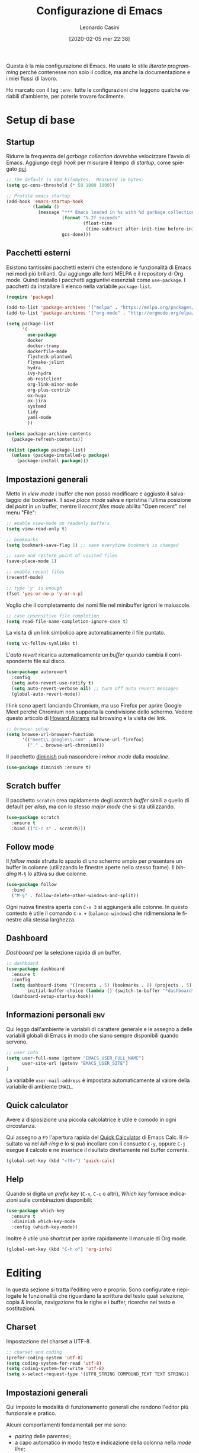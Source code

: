 # -*- flyspell-mode: t -*-

#+TITLE: Configurazione di Emacs
#+DATE: [2020-02-05 mer 22:38]
#+AUTHOR: Leonardo Casini
#+EMAIL: mail@leonardocasini.net

#+LANGUAGE: it
#+SELECT_TAGS: export
#+EXCLUDE_TAGS: noexport
#+CREATOR: Emacs 25.2.2 (Org mode 9.1.7)

#+OPTIONS: ':nil *:t -:t ::t <:active H:3 \n:nil ^:t arch:headline
#+OPTIONS: author:t c:nil creator:nil d:(not "LOGBOOK") date:t e:t
#+OPTIONS: email:nil f:t inline:t num:t p:nil pri:nil prop:nil stat:t
#+OPTIONS: tags:t tasks:t tex:t timestamp:t title:t toc:t todo:t |:t

#+STARTUP: content


Questa è la mia configurazione di Emacs. Ho usato lo stile /literate
programming/ perché contenesse non solo il codice, ma anche la
documentazione e i miei flussi di lavoro.

Ho marcato con il tag =:env:= tutte le configurazioni che leggono
qualche variabili d'ambiente, per poterle trovare facilmente.

* Setup di base

** Startup
Ridurre la frequenza del /garbage collection/ dovrebbe velocizzare
l'avvio di Emacs. Aggiungo degli /hook/ per misurare il tempo di
/startup/, come spiegato [[https://github.com/daviwil/dotfiles/blob/master/Emacs.org#startup-performance][qui]].
#+begin_src emacs-lisp
;; The default is 800 kilobytes.  Measured in bytes.
(setq gc-cons-threshold (* 50 1000 1000))

;; Profile emacs startup
(add-hook 'emacs-startup-hook
          (lambda ()
            (message "*** Emacs loaded in %s with %d garbage collections."
                     (format "%.2f seconds"
                             (float-time
                              (time-subtract after-init-time before-init-time)))
                     gcs-done)))
#+end_src

** Pacchetti esterni
Esistono tantissimi pacchetti esterni che estendono le funzionalità di
Emacs nei modi più brillanti. Qui aggiungo alle fonti MELPA e il
repository di Org mode. Quindi installo i pacchetti aggiuntivi
essenziali come =use-package=. I pacchetti da installare li elenco
nella variabile =package-list=.
#+begin_src emacs-lisp
(require 'package)

(add-to-list 'package-archives '("melpa" . "https://melpa.org/packages/") t)
(add-to-list 'package-archives '("org-mode" . "http://orgmode.org/elpa/") t)

(setq package-list
      '(
        use-package
        docker
        docker-tramp
        dockerfile-mode
        flycheck-plantuml
        flymake-jslint
        hydra
        ivy-hydra
        ob-restclient
        org-link-minor-mode
        org-plus-contrib
        ox-hugo
        ox-jira
        systemd
        tidy
        yaml-mode
        ))

(unless package-archive-contents
  (package-refresh-contents))

(dolist (package package-list)
  (unless (package-installed-p package)
    (package-install package)))
#+end_src

** Impostazioni generali
Metto in /view mode/ i buffer che non posso modificare e aggiusto il
salvataggio dei bookmark. Il /save place mode/ salva e ripristina
l'ultima posizione del /point/ in un buffer, mentre il /recent files
mode/ abilita "Open recent" nel menu "File":
#+BEGIN_SRC emacs-lisp
;; enable view-mode on readonly buffers
(setq view-read-only t)

;; bookmarks
(setq bookmark-save-flag 1) ;; save everytime bookmark is changed

;; save and restore point of visited files
(save-place-mode 1)

;; enable recent files
(recentf-mode)

;; type 'y' is enough
(fset 'yes-or-no-p 'y-or-n-p)
#+END_SRC

Voglio che il completamento dei nomi file nel minibuffer ignori le
maiuscole.
#+BEGIN_SRC emacs-lisp
;; case insensitive file completion
(setq read-file-name-completion-ignore-case t)
#+END_SRC

La visita di un link simbolico apre automaticamente il file puntato.
#+begin_src emacs-lisp
(setq vc-follow-symlinks t)
#+end_src

L'/auto revert/ ricarica automaticamente un /buffer/ quando
cambia il corrispondente file sul disco.
#+BEGIN_SRC emacs-lisp
(use-package autorevert
  :config
  (setq auto-revert-use-notify t)
  (setq auto-revert-verbose nil) ;; turn off auto revert messages
  (global-auto-revert-mode))

#+END_SRC

I link sono aperti lanciando Chromium, ma uso Firefox per aprire
Google Meet perché Chromium non supporta la condivisione dello
schermo. Vedere questo articolo di [[http://www.howardism.org/Technical/Emacs/browsing-in-emacs.html][Howard Abrams]] sul browsing e la
visita dei link.
#+begin_src emacs-lisp
;; browser setup
(setq browse-url-browser-function
      '(("meet\\.google\\.com" . browse-url-firefox)
        ("." . browse-url-chromium)))
#+end_src

Il pacchetto [[https://github.com/myrjola/diminish.el][diminish]] può nascondere i /minor mode/ dalla /modeline/.
#+begin_src emacs-lisp
(use-package diminish :ensure t)
#+end_src

** Scratch buffer
Il pacchetto =scratch= crea rapidamente degli /scratch buffer/ simili
a quello di default per /elisp/, ma con lo stesso /major mode/ che si
sta utilizzando.
#+BEGIN_SRC emacs-lisp
(use-package scratch
  :ensure t
  :bind (("C-c s" . scratch)))
#+END_SRC

** Follow mode
Il /follow mode/ sfrutta lo spazio di uno schermo ampio per presentare
un buffer in colonne (utilizzando le finestre aperte nello stesso
frame). Il /binding/ =M-§= lo attiva su due colonne.
#+begin_src emacs-lisp
(use-package follow
  :bind
  ("M-§" . follow-delete-other-windows-and-split))
#+end_src
Ogni nuova finestra aperta con =C-x 3= si aggiungerà alle colonne. In
questo contesto è utile il comando =C-x += (=balance-windows=) che
ridimensiona le finestre alla stessa larghezza.

** Dashboard
/Dashboard/ per la selezione rapida di un buffer.
#+begin_src emacs-lisp
;; dashboard
(use-package dashboard
  :ensure t
  :config
  (setq dashboard-items '((recents . 5) (bookmarks . 8) (projects . 5) (agenda . 10) (registers . 5))
        initial-buffer-choice (lambda () (switch-to-buffer "*dashboard*")))
  (dashboard-setup-startup-hook))
#+end_src

** Informazioni personali                                               :env:
Qui leggo dall'ambiente le variabili di carattere generale e le
assegno a delle variabili globali di Emacs in modo che siano sempre
disponibili quando servono.
#+begin_src emacs-lisp
;; user info
(setq user-full-name (getenv "EMACS_USER_FULL_NAME")
      user-site-url (getenv "EMACS_USER_SITE")
)
#+end_src

La variabile =user-mail-address= è impostata automaticamente al valore
della variabile di ambiente =EMAIL=.

** Quick calculator
Avere a disposizione una piccola calcolatrice è utile e comodo in ogni
circostanza.

Qui assegno a =F9= l'apertura rapida del [[info:calc#Quick Calculator][Quick Calculator]] di Emacs
Calc. Il risultato va nel /kill-ring/ e lo si può incollare con il
consueto =C-y=, oppure =C-j= esegue il calcolo e ne inserisce il
risultato direttamente nel buffer corrente.

#+begin_src emacs-lisp
(global-set-key (kbd "<f9>") 'quick-calc)
#+end_src

** Help
Quando si digita un /prefix key/ (=C-x=, =C-c= o altri), /Which key/
fornisce indicazioni sulle combinazioni disponibili:
#+BEGIN_SRC emacs-lisp
(use-package which-key
  :ensure t
  :diminish which-key-mode
  :config (which-key-mode))
#+END_SRC

Inoltre è utile uno /shortcut/ per aprire rapidamente il manuale di
Org mode.
#+begin_src emacs-lisp
(global-set-key (kbd "C-h o") 'org-info)
#+end_src


* Editing
In questa sezione si tratta l'editing vero e proprio. Sono configurate
e riepilogate le funzionalità che riguardano la scrittura del testo
quali selezione, copia & incolla, navigazione fra le righe e i buffer,
ricerche nel testo e sostituzioni.

** Charset
Impostazione del charset a UTF-8.
#+BEGIN_SRC emacs-lisp
;; charset and coding
(prefer-coding-system 'utf-8)
(setq coding-system-for-read 'utf-8)
(setq coding-system-for-write 'utf-8)
(setq x-select-request-type '(UTF8_STRING COMPOUND_TEXT TEXT STRING))
#+END_SRC

** Impostazioni generali
Qui imposto le modalità di funzionamento generali che rendono l'editor
più funzionale e pratico.

Alcuni comportamenti fondamentali per me sono:
- /pairing/ delle parentesi;
- a capo automatico in modo testo e indicazione della colonna nella
  /mode line/;
- inoltre è ormai pratica diffusa usare solo spazi nelle indentazioni,
  anziché tab, quindi mi adeguo.
#+BEGIN_SRC emacs-lisp
;; indentation with no tabs
(setq-default indent-tabs-mode nil)

;; turn on electric pair mode globally
(electric-pair-mode t)

;; turn on auto-fill in text mode
(add-hook 'text-mode-hook 'turn-on-auto-fill)

;; turn on column number
(column-number-mode)

;; enable narrow to region
(put 'narrow-to-region 'disabled nil)
#+END_SRC

Poi abilito globalmente le abbreviazioni e semplifico la navigazione
delle posizioni.
#+BEGIN_SRC emacs-lisp
;; enable abbrev mode globally
(setq-default abbrev-mode t)

;; dopo il primo C-u C-SPC basta C-SPC per il pop della mark history
(setq set-mark-command-repeat-pop t)
#+END_SRC

Mi piace avere l'indicazione visuale della riga corrente. È comodo
anche evidenziare le coppie di parentesi corrispondenti.
#+BEGIN_SRC emacs-lisp
;; current line highlighting
(use-package hl-line
  :config
  (set-face-foreground 'highlight nil) ;; fix syntax highlighting with hl-line-mode
  (global-hl-line-mode))

(use-package paren
  :hook (after-init . show-paren-mode))
#+END_SRC

I comandi che operano sulle frasi seguono la convenzione americana di
considerarne la fine quando il punto è seguito da due spazi. Poiché
gli americani fanno molto uso delle abbreviazioni, questo serve a
distinguerle dalla fine della frase. Io non uso molte abbreviazioni,
quindi per me la frase finisce con un punto seguito da un solo spazio.
#+begin_src emacs-lisp
(setq sentence-end-double-space nil)
#+end_src

** Editing
Un riepilogo di funzionalità utili quando si lavora sul testo:
| function                         | binding   |
|----------------------------------+-----------|
| insert space after point         | =C-M-SPC= |
| smart newline (not in Org)       | =S-RET=   |
| smart newline above (not in Org) | =M-S-RET= |
| delete space at point            | =M-\=     |
| insert newline after point       | =C-o=     |
| delete blank lines around point  | =C-x C-o= |
| join next line                   | =C-^=     |
| set fill column to /arg/         | =C-x f=   |
| prefix each line with /arg/      | =C-x .=   |
| comment/uncomment line or region | =C-x /=   |
|----------------------------------+-----------|
| undo                             | =C-_=     |
| redo                             | =M-_=     |
| undo tree                        | =C-x u=   |
|----------------------------------+-----------|
| auto completion                  | =M-/=     |
|----------------------------------+-----------|
| search                           | =C-s=     |
| occur (enhanced search)          | =M-s o=   |
| search & replace                 | =C %=     |
|----------------------------------+-----------|
| highlight text                   | =M-s h r= |
| un-highlight text                | =M-s h u= |
|----------------------------------+-----------|
| scale text decrease              | =C-x C--= |
| scale text increase              | =C-x C-+= |
| scale text reset                 | =C-x C-0= |

Qui abilito alcune funzionalità avanzate per l'editing e ne faccio il
/bind/. Alcune sono assegnate a combinazioni diverse, per cui le
riorganizzo.
#+begin_src emacs-lisp
;; general editing keybindings
(global-set-key (kbd "C-x /") 'comment-or-uncomment-region)
(global-set-key (kbd "M-/") 'hippie-expand)
(global-set-key (kbd "M-\\") 'cycle-spacing)
(global-set-key (kbd "<Scroll_Lock>") 'scroll-lock-mode)
(global-set-key [remap upcase-word] 'upcase-dwim)
(global-set-key [remap downcase-word] 'downcase-dwim)
(global-set-key [remap capitalize-word] 'capitalize-dwim)
#+end_src

Il pacchetto [[https://github.com/bbatsov/crux][Crux]] contiene numerosissime funzioni di utilità
generale, nonché alcune versioni migliorate di quelle standard.
#+BEGIN_SRC emacs-lisp
(use-package crux
  :ensure t
  :demand t
  :config
  (global-set-key [remap move-beginning-of-line] #'crux-move-beginning-of-line)
  (global-set-key [remap kill-line] #'crux-smart-kill-line)
  (crux-reopen-as-root-mode t)
  :bind
  (("S-<return>" . crux-smart-open-line)
   ("M-S-<return>" . crux-smart-open-line-above)
   ("C-S-k" . crux-kill-whole-line)
   ("C-j" . crux-top-join-line)
   ("C-^" . crux-top-join-line)
   ("C-x 4 t" . crux-transpose-windows)))
#+END_SRC

Ho scritto una semplice funzione per inserire uno spazio /dopo/ il
cursore e l'assegno a =C-M-SPC=.
#+begin_src emacs-lisp
(defun lc/insert-space-after-point (&optional times)
  "Insert a space after point."
  (interactive "p")
  (save-excursion (dotimes (i (or times 1)) (insert " "))))
(global-set-key (kbd "C-M-SPC") 'lc/insert-space-after-point)
#+end_src

#+begin_quote
Metti una distanza dopo una chiusura, ma custodiscine l'esperienza per
proseguire il viaggio. (B.M.)
#+end_quote

Un'altra funzione estende l'eliminazione delle linee vuote. Senza
prefissi si comporta come =delete-blank-lines=. Con un prefisso
cancella le linee vuote /sopra/ quella corrente. Con due prefissi
cancella le linee vuote sia /sopra/ che /sotto/.
#+begin_src emacs-lisp
(defun lc/delete-blank-lines-above (prefix)
  "Delete all surrounding blank lines, leaving just one,
above current line. With no prefix behaves just like
`delete-blank-lines'. With one prefix delete blank lines above
current. With two prefixes delete line above and beyond current."
  (interactive "*P")
  (cond
   ((not prefix) (delete-blank-lines))
   ((equal prefix '(4))
    (save-excursion
      (previous-line)
      (delete-blank-lines)))
   ((equal prefix '(16))
    (save-excursion
      (previous-line)
      (delete-blank-lines))
    (delete-blank-lines))))
(global-set-key [remap delete-blank-lines] 'lc/delete-blank-lines-above)
#+end_src

** Marking
/Binding/ per la selezione di una /region/:
| function              | binding   |
|-----------------------+-----------|
| place mark            | =C-SPC=   |
| invert mark and point | =C-x C-x= |
| rectangle mark mode   | =C-x SPC= |
| mark /arg/ words      | =M-@=     |
| mark paragraph        | =M-h=     |
| mark buffer           | =C-x h=   |
| mark current function | =C-M-h=   |
| expand region         | =C-@=     |
|-----------------------+-----------|
| rectangle mark        | =C-x SPC= |
| fill rectangle        | =C-x r t= |

/Expand region/ esegue un'espansione incrementale della /region/ per
"unità semantiche", anche in base al /major mode/.
#+BEGIN_SRC emacs-lisp
(use-package expand-region :ensure t
  :bind ("C-@" . er/expand-region))
#+END_SRC

** Killing & yanking
Principali funzioni per il taglio del testo:
| function                       | binding     |
|--------------------------------+-------------|
| copy region                    | =M-y=       |
| kill region                    | =C-w=       |
| kill whole line                | =C-K=       |
| kill sentence                  | =M-k=       |
| kill espression                | =C-M-k=     |
| copy region                    | =C-x r M-w= |
| kill rectangle                 | =C-x r k=   |
| zap to char (char excluded)    | =M-z=       |
| zap up to char (char included) | =C-M-z=     |
| yank                           | =C-y=       |
| yank pop                       | =M-y=       |
| yank rectangle                 | =C-x r y=   |
|--------------------------------+-------------|
| save region to register        | =C-x r s=   |
| insert text from register      | =C-x r i=   |
|--------------------------------+-------------|
| append region to buffer        | =C-x a b=   |
| append region to file          | =C-x a f=   |
|--------------------------------+-------------|
| copy file path to kill ring    | =C-c M-w=   |

/Avy zap/ taglia usando il puntamento basato sui caratteri (vedi
[[https://github.com/cute-jumper/avy-zap][repository]] GitHub):
#+BEGIN_SRC emacs-lisp
(use-package avy-zap
  :ensure t
  :bind (("M-z" . avy-zap-up-to-char-dwim)
         ("C-M-z" . avy-zap-to-char-dwim)))
#+END_SRC

Una funzione che trovo utile di tanto in tanto è il trasferimento
immediato di una /region/ in un buffer, risparmiando la fase di
/kill/.
#+begin_src emacs-lisp
;; append to file/buffer
(global-set-key (kbd "C-x a b") 'append-to-buffer)
(global-set-key (kbd "C-x a f") 'append-to-file)
#+end_src

Questa piccola funzione copia nel /kill ring/ il path completo al file
del /buffer/ corrente. Non è tutta farina del mio sacco, ma ho preso
ispirazione da [[https://stackoverflow.com/a/3669629][qui]] e [[https://emacsredux.com/blog/2013/03/27/copy-filename-to-the-clipboard/][qui]].
#+begin_src emacs-lisp
(defun lc/kill-file-path ()
  "Copy current buffer's full path to kill ring."
  (interactive)
  (let ((filename (if (equal major-mode 'dired-mode)
                      default-directory
                    (buffer-file-name))))
    (when filename
      (kill-new filename)
      (message "%s" filename))))
(global-set-key (kbd "C-c M-w") 'lc/kill-file-path)
#+end_src

** Undo & redo
Il package [[http://www.dr-qubit.org/undo-tree/undo-tree.el][Undo-Tree]] potenzia i comandi di /undo/ con una cronologia,
i branch e un /diff/ buffer. Inoltre aggiunge un comando per il
/redo/, che normalmente Emacs non ha.

| function                | binding   |
|-------------------------+-----------|
| undo                    | =C-_=     |
| redo                    | =M-_=     |
| undo tree               | =C-x u=   |
| salva nel registro      | =C-x r u= |
| ripristina dal registro | =C-x r U= |

Nel buffer di /Undo Tree/:
| function         | binding          |
|------------------+------------------|
| applica undo     | =return=         |
| annulla          | =q=              |
| switch branch    | =left= / =right= |
| mostra diff      | =d=              |
| mostra timestamp | =t=              |

#+begin_src emacs-lisp
(use-package undo-tree
  :ensure t
  :demand t
  :diminish undo-tree-mode
  :config
  (global-undo-tree-mode)
  (setq undo-tree-visualizer-timestamps t)
  :bind (:map undo-tree-visualizer-mode-map
              ("<return>" . undo-tree-visualizer-quit)
              ("q" . undo-tree-visualizer-abort)))
#+end_src

** Search & replace
Il pacchetto [[https://github.com/benma/visual-regexp.el][visual-regexp]] fornisce una versione molto visuale della
funzionalità di "search & replace":
#+begin_src emacs-lisp
(use-package visual-regexp
  :ensure t
  :bind ([remap query-replace] . vr/query-replace))

(use-package visual-regexp-steroids
  :ensure t
  :after visual-regexp)
#+end_src

** Navigazione
| function          | binding     |
|-------------------+-------------|
| jump              | =s-SPC=     |
| mark ring         | =s-n=       |
|-------------------+-------------|
| bookmark position | =C-x P=     |
| jump to position  | =C-x p=     |
|-------------------+-------------|
| switch to buffer  | =C-x b=     |
| buffer list       | =C-x B=     |
| next buffer       | =C-x right= |
| previous buffer   | =C-x left=  |

Per spostarmi nel testo uso il puntamento basato sui caratteri invece
del mouse. Molto più comodo ed efficiente.
#+begin_src emacs-lisp
(use-package ace-jump-mode
  :ensure t
  :bind (("s-SPC" . ace-jump-mode)))
#+end_src

Utilizzo molto i registri delle posizioni come /boomark/ per raggiungere
velocemente i punti dei /buffer/ che mi interessano, così gli ho
assegnati dei /binding/ più immediati.
#+begin_src emacs-lisp
;; easier point registers
(global-set-key (kbd "C-x P") 'point-to-register)
(global-set-key (kbd "C-x p") 'jump-to-register)
#+end_src

** Beacon mode
Il /beacon mode/ fa "brillare" il cursore in una serie di circostanze,
per esempio quando ci si sposta di una pagina o si cambia finestra,
per non perderlo di vista. Se non lo si vede più si può farlo brillare
con =C-<menu>= (il tasto con il "menu" sulle tastiere per Windows,
posizionato accanto al "control" destro).
#+BEGIN_SRC emacs-lisp
(use-package beacon 
  :ensure t
  :diminish beacon-mode
  :hook (after-init . beacon-mode)
  :config
  (global-set-key (kbd "C-<menu>") 'beacon-blink))
#+END_SRC

** Word wrap
Quando scrivo del testo uso generalmente l'=auto-fill-mode=, ma in
alcuni casi può farmi comodo il =visual-line-mode= ([[https://emacs.stackexchange.com/questions/27278/soft-vs-hard-word-wrap-in-emacs][qui]] una breve
spiegazione). Quest'ultimo però effettua il /word wrap/ solo al bordo
della finestra. Il [[https://github.com/joostkremers/visual-fill-column][Visual Fill Column]] /mode/ esegue il /wrap/ alla
stessa colonna del /fill/.
#+begin_src emacs-lisp
(use-package visual-fill-column
  :ensure t
  :preface
  (defun lc/visual-line-mode ()
    "Toggle `visual-line-mode' with `visual-fill-column'."
    (interactive)
    (if visual-line-mode
        (progn (visual-fill-column-mode -1)
               (visual-line-mode -1)
               (turn-on-auto-fill))
      (visual-line-mode t)
      (visual-fill-column-mode t)
      (turn-off-auto-fill)))
    :bind ("C-<Scroll_Lock>" . lc/visual-line-mode))
#+end_src
Aggiungere il =visual-fill-column-mode= al =visual-line-mode-hook=
come consigliato nella documentazione lo abilita solo all'attivazione
del /word wrap/, ma non lo disabilita alla disattivazione. Inoltre il
/word wrap/ è inutile con l'/auto fill/. Così ho scritto la funzione
=lc/visual-line-mode= per fare il /toggle/ di tutti.

Il /package/ [[https://github.com/purcell/unfill][unfill]] esegue l'operazione inversa di =fill-paragraph=,
cioè riporta un paragrafo su una sola riga di testo dopo che ne è
stato fatto l'/hard wrap/.
#+begin_src emacs-lisp
(use-package unfill
  :ensure t
  :bind ([remap fill-paragraph] . unfill-toggle))
#+end_src
Faccio il remapping di =fill-paragraph= per sostituirlo con
=unfill-toggle=. Da notare che in Org mode rimane il /binding/ alla
specifica funzione =org-fill-paragraph=.

** Wrap region
/Wrap region/ "avvolge" (/wrap/) una /region/, cioè aggiunge un
carattere all'inizio e alla fine come una coppia di parentesi. Molto
utile per la formattazione in Org mode e parentesi "esotiche" (tipo
quelle angolari tipiche dei tag XML).
#+BEGIN_SRC emacs-lisp
;; wrap-region setup with custom wrappers
(use-package wrap-region
  :ensure t
  :diminish wrap-region-mode
  :config
  (wrap-region-add-wrappers
   '(("=" "=" nil org-mode)
     ("/" "/" nil org-mode)
     ("*" "*" nil org-mode)
     ("~" "~" nil org-mode)
     ("+" "+" nil org-mode)
     )))
#+END_SRC

** Ricerca
La ricerca di elementi sul filesystem è fondamentale e Emacs ne
fornisce un supporto completo. Questi sono i miei /binding/:
| grep                             | =C-c C-x g= |
| find                             | =C-c C-x f= |

Il venerando =grep= è sempre nel mio cuore, ma oggi esistono
alternative molto più veloci. Uno di queste è /Silver Searcher/, o
=ag=, che su Debian si può installare così:
#+begin_src sh :eval no
apt install silversearcher-ag
#+end_src

Il pacchetto [[https://github.com/Wilfred/ag.el][ag]] ([[https://agel.readthedocs.io/en/latest/][documentazione]]) supporta in Emacs questa alternativa
a =grep=:
#+begin_src emacs-lisp
(use-package ag
  :ensure t
  :bind ("C-c C-x g" . ag))

(global-set-key (kbd "C-c C-x f") 'find-dired)
#+end_src

** Ledger
[[https://www.ledger-cli.org/][Ledger]] è un sistema di contabilità a partita doppia che utilizza un
formato testuale per le transazioni. Il [[https://www.ledger-cli.org/3.0/doc/ledger-mode.html][ledger-mode]] per Emacs aiuta
notevolmente durante l'inserimento e l'editing di queste transazioni.
#+begin_src emacs-lisp
(use-package ledger-mode
  :ensure t
  :mode "\\.ledger$"
  :bind (:map ledger-mode-map
              ("C-c C-x k". ledger-copy-transaction-at-point)
              ("C-c C-x b" . ledger-mode-clean-buffer)))

(use-package flycheck-ledger
  :ensure t
  :after flycheck
  :hook (ledger-mode . flycheck-mode))
#+end_src
Oltre ad attivare il /major mode/ per i file con estensione =.ledger=
abilito il [[*Syntax checking][syntax checking]], che fra le cose utili controlla anche che
il /balance/ di una transazione sia zero come richiesto dalla partita
doppia.


* Ivy Swiper Counsel
Promemoria di alcuni /binding/ di Ivy. Per i dettagli c'è il [[https://oremacs.com/swiper/][manuale]]
completo.
| next/prev candidate                   | =C-n=     | =C-p=   |
| first/last candidate                  | =M-<=     | =M->=   |
| scroll up/down                        | =C-v=     | =M-v=   |
| jump                                  | =C-'=     |         |
| next/prev from history                | =M-n=     | =M-p=   |
| ivy occur                             | =C-c C-o= |         |
| call on selected candidate            | =C-m=     | =RET=   |
| call on candidate (no exit)           | =C-M-m=   |         |
| call on next/prev candidate (no exit) | =C-M-n=   | =C-M-p= |
| call on current input                 | =C-M-j=   |         |
| select current input for editing      | =M-i=     |         |
| list valid actions                    | =M-o=     |         |
| list valid actions (no exit)          | =C-M-o=   |         |
| copy candidate to kill ring           | =M-w=     |         |
| hydra menu                            | =C-o=     |         |
| push view                             | =C-s--=   |         |
| pop view                              | =C-s-_=   |         |

** Setup di Ivy
Ivy è un front-end per il completamento dei nomi e non solo.
Imprescindibile. Vedi anche il [[https://oremacs.com/swiper/][manuale]] completo.

#+BEGIN_SRC emacs-lisp
;; ivy completion setup
(use-package ivy
  :ensure t
  :diminish ivy-mode
  :demand t
  :config
  (setq ivy-use-virtual-buffers t)
  (setq ivy-count-format "(%d/%d) ") ;; original format "%-4d "
  (setq enable-recursive-minibuffers t)
  (ivy-mode 1)
  (global-set-key [remap yank-pop] #'counsel-yank-pop)
  ;; workspace-like management
  (global-set-key (kbd "C-s--") 'ivy-push-view)
  (global-set-key (kbd "C-s-_") 'ivy-pop-view)
  :bind
  (("C-s" . swiper)
   ("C-c C-r" . ivy-resume)))
#+END_SRC
- =ivy-use-virtual-buffers= significa che quando si cerca un buffer
  vengono aggiunti alla lista anche i file recenti e i bookmark; utilissimo
- =enable-recursive-minibuffers= permette di aprire un nuovo
  minibuffer mentre lo si sta usando con un altro comando
- sostituisco lo =yank-pop= con quello di /Counsel/
- faccio il binding di =ivy-push-view= e =ivy-pop-view=, due funzioni
  che salvano e ripristinano il layout delle /window/
- /Swiper/ è un sostituto di /isearch/ che fa uso di Ivy

** Setup di Counsel
/Counsel/ implementa varie funzioni che fanno uso di Ivy e Swiper,
alcune delle quali vanno a sostituire quelle di default.
#+BEGIN_SRC emacs-lisp
(use-package counsel
  :ensure t
  :demand t
  :bind
  (("M-x" . counsel-M-x)
   ("C-x C-f" . counsel-find-file)
   ("C-h f" . counsel-describe-function)
   ("C-h v" . counsel-describe-variable)
   ("s-n" . counsel-mark-ring)
   ("C-h l" . counsel-find-library)
   ("C-h s" . counsel-info-lookup-symbol)
   ("C-h u" . counsel-unicode-char)
   ("C-c f" . counsel-git)
   ("C-c g" . counsel-git-grep)
   ("C-c k" . counsel-ag)
   ("C-x l" . counsel-locate)))
#+END_SRC

** Counsel Tramp
/Counsel Tramp/ apre una connessione via Tramp scelta da un menu Ivy.
#+begin_src emacs-lisp
(use-package counsel-tramp
  :ensure t
  :after counsel
  :bind (("C-x t" . counsel-tramp)))
#+end_src


* Projectile
/Projectile/ è un'estensione indispensabile per gestire progetti di
qualunque tipo, aggiungendo le tipiche funzionalità di un IDE.

Qui un riepilogo delle funzioni più utili. Per i dettagli c'è il [[https://docs.projectile.mx/][manuale]].
| functionality                    | custom binding                                              | default binding     |
|----------------------------------+-------------------------------------------------------------+---------------------|
| open file                        | =C-s-f= / =C-s-4 f=                                         | =s-p f=             |
| open dir                         | =C-s-d= / =C-s-4 d=                                         | =s-p d=             |
| open project                     | =C-s-p=                                                     | =s-p p=             |
| switch buffer                    | =C-s-b=                                                     | =s-p b=             |
| open root dir                    | =C-s-D=                                                     | =s-p D=             |
| open VC                          | =C-s-v=                                                     | =s-p v=             |
| save all buffers                 |                                                             | =s-p S=             |
| kill all buffers                 |                                                             | =s-p k=             |
|----------------------------------+-------------------------------------------------------------+---------------------|
| counsel git (find)               | =C-c f=                                                     |                     |
| counsel git-grep (grep)          | =C-c g=                                                     |                     |
| counsel ag                       | =C-c k=                                                     |                     |
| search in project                | =M-s s=                                                     | =s-p s s=           |
| search symbol in project         | =M-s .=                                                     |                     |
| repeat last search               | =C-s-r=                                                     | =C-c C-r=           |
| replace in project               |                                                             | =s-p r=             |
|----------------------------------+-------------------------------------------------------------+---------------------|
| shell/async command in proj root | =C-s-!/&=                                                   | =s-p !/&=           |
| run eshell/shell/term            | =C-s-x e/s/t=                                               | =s-p x e/s/t=       |
| counsel projectile               | =C-s-SPC= / =M-SPC=                                         | =s-p SPC= / =M-SPC= |
| recent file/buffer               | =C-s-LEFT= / =C-s-RIGHT=                                    | =s-p e= / =s-p ESC= |
|----------------------------------+-------------------------------------------------------------+---------------------|
| remove project from list         | =M-x projectile-remove-known-project=                       |                     |
| remove current project from list | =M-x projectile-remove-current-project-from-known-projects= |                     |
| remove file from project cache   | =M-x projectile-purge-file-from-cache=                      |                     |

** Setup di Projectile
:PROPERTIES:
:CUSTOM_ID: projectile-setup
:END:
Projectile è molto personalizzabile, per cui ho fatto qualche modifica
ai default e ai /binding/. Inoltre ho definito un tipo di progetto per
[[https://quasar.dev/][Quasar]], un framework con cui sviluppo.

Ho aggiunto anche una piccola funzione =lc/counsel-ag-symbol-at-point=
che usa la ricerca di /Counsel/ per cercare nel progetto le occorrenze
del simbolo sotto il /point/.

#+BEGIN_SRC emacs-lisp
(use-package projectile
  :ensure t
  :after (ivy counsel)
  :preface
  (defun lc/counsel-ag-symbol-at-point ()
    "Search in project for symbol at point. With prefix specify
search args."
    (interactive)
    (counsel-ag (thing-at-point 'symbol) (projectile-project-root)))
  :config
  (setq projectile-enable-caching nil
        projectile-completion-system 'ivy
        projectile-switch-project-action #'projectile-find-dir
        projectile-find-dir-includes-top-level t
        projectile-mode-line-prefix " Prj")
  ;; definizione project types di projectile
  (projectile-register-project-type
   'quasar '("quasar.conf.js")
   :compile "npm install"
   :test "npm test"
   :run "quasar dev"
   :test-suffix ".spec")
  (projectile-mode 1)
  :bind-keymap
  ("s-p" . projectile-command-map)
  :bind (:map projectile-mode-map
        ("C-s-4 f" . projectile-find-file-other-window)
        ("C-s-." . projectile-find-file-dwim)
        ("C-s-4 ." . projectile-find-file-dwim-other-window)
        ("C-s-4 d" . projectile-find-dir-other-window)
        ("C-s-S-d" . projectile-dired)
        ("C-s-v" . projectile-vc)
        ([remap previous-buffer] . projectile-previous-project-buffer)
        ([remap next-buffer] . projectile-next-project-buffer)
        ("C-s-o" . projectile-multi-occur)
        ("C-s-!" . projectile-run-shell-command-in-root)
        ("C-s-&" . projectile-run-async-shell-command-in-root)
        ("C-s-x s" . projectile-run-shell)
        ("C-s-x t" . projectile-run-term)
        ("C-s-x e" . projectile-run-eshell)
        ("M-s ." . lc/counsel-ag-symbol-at-point)
        ("C-s-r" . projectile-recentf)))
#+END_SRC

#+begin_quote
Con preveggenza approfondisci la ricerca. Scendi fino alle radici di
te stesso e lacera come un proiettile l'involucro delle cose. (B.M.)
#+end_quote

** Counsel Projectile
Analogamente a Counsel, [[https://github.com/ericdanan/counsel-projectile][Counsel Projectile]] aggiunge funzioni a
Projectile basate su Ivy. In particolare permette di eseguire azioni
supplementari durante il completamento con Ivy tramite =M-o=.
#+BEGIN_SRC emacs-lisp
(use-package counsel-projectile
  :ensure t
  :after (counsel projectile)
  :commands counsel-projectile-find-dir
  :config
  (counsel-projectile-mode 1)
  :bind (:map projectile-mode-map
        ("C-s-SPC" . counsel-projectile)
        ("C-s-f" . counsel-projectile-find-file)
        ("C-s-d" . counsel-projectile-find-dir)
        ("C-s-b" . counsel-projectile-switch-to-buffer)
        ("C-s-p" . counsel-projectile-switch-project)
        ("M-s s" . counsel-projectile-ag)))
#+END_SRC


* Org Mode
Org mode è un componente chiave di tutto il mio workflow. In questa
sezione faccio il setup delle componenti che utilizzo. Alcune
informazioni sono lette dall'ambiente, soprattutto i /path/, che sono
molto specifici.

Riepilogo qui le variabili usate:
- =EMACS_COMMONPLACE=, il /path/ al file di default di Org; viene
  assegnato alla variabile =org-default-notes-file=; il default è
  =~/commonplace.org=
- =EMACS_AGENDA_EXPORT=, il /path/ al file di esportazione dell'agenda
  combinata; viene assegnato alla variabile
  =org-icalendar-combined-agenda-file=; il default è
  =~/org-agenda.ics=

** Org setup                                                            :env:
Qui eseguo il caricamento di Org e faccio alcune impostazioni di
base.
#+begin_src emacs-lisp
(use-package org
  :ensure t
  :bind
  ;; org-mode global key bindings
  (("C-c l" . org-store-link)
   ("C-c c" . counsel-projectile-org-capture)
   ("C-c a" . org-agenda)
   ("C-c L" . org-insert-link-global)
   ("C-c o" . org-open-at-point-global))
  ;; custom keybindings
  (:map org-mode-map
        ("C-c C-x g" . grep)
        ("M-N" . counsel-org-goto))

  :config
  (require 'org-id)

  ;; note non indentate secondo il livello dell'heading
  (setq org-adapt-indentation nil)

  ;; enabling wrap-region
  (add-hook 'org-mode-hook 'wrap-region-mode)

  ;; push mark before jump
  (advice-add 'counsel-org-goto :before #'push-mark)

  ;; babel block native fontification and indentation
  (setq org-src-tab-acts-natively t)
  (setq org-src-fontify-natively t)

  ;; babel block src indentation
  (setq org-edit-src-content-indentation 0)
  
  ;; TODO sono necessari?
  ;; enable org-mode for .org and .org.txt files
  (add-to-list 'auto-mode-alist '("\\.org\\(\\.txt\\)?$" . org-mode))
  (setq org-agenda-file-regexp "\\.org\\(\\.txt\\)?$")
  
  ;; refile targets
  (setq org-outline-path-complete-in-steps nil)
  (setq org-refile-use-outline-path 'full-file-path)
  (setq org-refile-targets '((org-agenda-files . (:maxlevel . 3))))
  
  ;; log state changes into LOGBOOK drawer
  (setq org-log-into-drawer t)

  ;; log notes in chronological order (oldest first)
  (setq org-log-states-order-reversed nil)

  ;; redefine default TODO workflow
  (setq org-todo-keywords
        '((sequence "TODO" "NEXT" "CURRENT" "WAITING" "MAYBE" "|" "DONE")
          ))

  ;; colors for TODO keywords
  (setq org-todo-keyword-faces
        '(("WAITING" . (:foreground "yellow" :weight bold))
          ("MAYBE" . (:foreground "dim grey" :weight bold))
          ("ONAIR" . (:foreground "cyan" :weight bold))
          ("DISPONIBILE" . (:foreground "yellow" :weight bold))
          ("PAGATO" . (:foreground "yellow" :weight bold))
          ("PAGATA" . (:foreground "yellow" :weight bold))
          ("EMESSA" . (:foreground "yellow" :weight bold))
          ("PENDING" . (:foreground "dim grey" :weight bold))
          ))

  ;; apps for opening attachments
  (setq org-file-apps (quote ((auto-mode . emacs)
                              (directory . emacs)
                              ("\\.jpe?g\\'" . system)
                              ("\\.png\\'" . system)
                              ("\\.x?html?\\'" . system)
                              ("\\.pdf\\'" . system)
                              ("\\.docx?\\'" . system)
                              ("\\.odt\\|\\.ods\\'" . system)
                              (system . "xdg-open \"%s\"")
                              )))

  ;; Org links support
  (require 'ol-eww)
  (require 'ol-info)

  ;; disable <> pairing in Org
  :hook (org-mode . (lambda ()
   (setq-local electric-pair-inhibit-predicate
               `(lambda (c)
                  (if (char-equal c ?<) t (,electric-pair-inhibit-predicate c))))))
  )

;; enabling easy templates
(use-package org-tempo
  :after org)
#+end_src

Una delle cose che mi infastidisce in Org mode è il /pairing/ delle
parentesi angolari (=<>=), perché non mi serve e intralcia l'uso degli
/smart template/.

** Agenda                                                               :env:
L'agenda è una parte fondamentale. Permette sia di creare riepiloghi
di eventi, scadenze e cose da fare, sia di effettuare ricerche fra le
note formattate in Org mode.

Alcune funzioni /helper/ che mi servono per l'agenda:
#+begin_src emacs-lisp
;; agenda helper functions
(defun lc/agenda-format-date (date)
  (format-time-string "%_8A %2e %9B %4Y" date))

(defun lc/agenda-occur-category(category-match)
  (interactive "sCategory (empty or * for all): ")
  (org-occur-in-agenda-files (concat "+CATEGORY=" (or category-match "*"))))
#+end_src

Qui ho le mie agende personalizzate:
- un'agenda del giorno con appuntamenti, scadenze e attività da svolgere
- un riepilogo di attività in attesa e posticipate per farne una revisione
- elementi da riorganizzare
- progetti con le relative attività
- bookmark presi rapidamente da ricollocare in modo più appropriato
#+begin_src emacs-lisp
(setq org-agenda-custom-commands
      '(
        ;; il cuore pulsante della giornata
        ("\\" "Agenda del giorno"
         ((agenda ""
                  ((org-agenda-overriding-header "Agenda di oggi")
                   (org-agenda-span 'day)
                   (org-agenda-skip-function '(org-agenda-skip-entry-if 'todo '("PAGATO")))
                   ))
          (tags-todo "-refile-project+CATEGORY=\"gestione\"|-refile-project+CATEGORY=\"scuola\"/!TODO|EMETTERE|PAGATA|DOVUTO"
                     ((org-agenda-overriding-header "Attività di gestione")
                      (org-agenda-todo-ignore-scheduled 'future)
                      (org-agenda-todo-ignore-deadlines 'far)
                      (org-agenda-tags-todo-honor-ignore-options t)
                      (org-tags-exclude-from-inheritance (remove "project" org-tags-exclude-from-inheritance))
                      (org-agenda-sorting-strategy '(priority-down todo-state-up))
                      (org-agenda-prefix-format '((tags . " %i ")))))
          (tags-todo "+project/!NEXT|CURRENT"
                     ((org-agenda-overriding-header "Attività sui progetti")
                      (org-tags-exclude-from-inheritance (remove "project" org-tags-exclude-from-inheritance))
                      (org-agenda-hide-tags-regexp "noexport\\|attach")
                      (org-agenda-prefix-format '((tags . " %i %-10:c%?-12t% s [%-14(file-name-base (buffer-file-name))] ")))
                      ))
          (tags-todo "-refile+CATEGORY=\"gestione\"/!WAITING|EMESSA|PAGATO"
                     ((org-agenda-overriding-header "Attività di gestione in attesa")
                      (org-agenda-todo-ignore-scheduled 'future)
                      (org-agenda-todo-ignore-deadlines 'far)
                      (org-agenda-tags-todo-honor-ignore-options t)
                      (org-agenda-sorting-strategy '(priority-down todo-state-up))
                      (org-agenda-prefix-format '((tags . " %i ")))))
          (agenda ""
                  ((org-agenda-overriding-header "La settimana")
                   ;; (org-agenda-skip-function '(or (org-agenda-skip-entry-if 'scheduled)
                   ;;                                (org-agenda-skip-entry-if 'todo 'done)))
                   (org-agenda-skip-deadline-if-done t)
                   (org-agenda-skip-function '(org-agenda-skip-entry-if 'scheduled))
                   (org-agenda-start-day "+1d")
                   (org-agenda-span 6)
                   ;;(org-agenda-prefix-format '((agenda . "  %-12:c%?-12t %s [%b] "))))
                   ))
          (todo ""
                     ((org-agenda-overriding-header "Scadenze successive")
                      (org-agenda-skip-function '(or (org-agenda-skip-entry-if 'notdeadline)
                                                     (org-agenda-skip-entry-if 'todo '("PAGATO"))))
                      (org-deadline-warning-days 42)
                      (org-agenda-todo-ignore-deadlines 'far)
                      ;; copied from https://lists.gnu.org/archive/html/emacs-orgmode/2016-05/msg00546.html
                      (org-agenda-prefix-format '((todo . " %28(lc/agenda-format-date (org-read-date nil t (org-entry-get nil \"DEADLINE\"))) %s")))
                      (org-agenda-sorting-strategy '(deadline-up))
                      ))
          ))

        ;; review delle attività
        ("r" "Revisione delle attività"
         (
          (tags-todo "-refile-CATEGORY=\"gestione\"/!WAITING"
                     ((org-agenda-overriding-header "Attività in attesa")
                      (org-agenda-todo-ignore-scheduled 'future)
                      (org-agenda-todo-ignore-deadlines 'far)
                      (org-agenda-tags-todo-honor-ignore-options t)
                      (org-agenda-sorting-strategy '(priority-down todo-state-up))
                      (org-agenda-prefix-format '((tags . " %i ")))))
          (tags-todo "-refile+TODO=\"MAYBE\""
                     ((org-agenda-overriding-header "Attività posticipate")
                      (org-agenda-todo-ignore-scheduled 'future)
                      (org-agenda-todo-ignore-deadlines 'far)
                      (org-agenda-tags-todo-honor-ignore-options t)
                      (org-agenda-sorting-strategy '(priority-down todo-state-up))
                      (org-agenda-prefix-format '((tags . " %i ")))))
          (tags "refile"
                ((org-agenda-overriding-header "Elementi da riorganizzare")
                 (org-agenda-show-inherited-tags nil)
                 (org-tags-match-list-sublevels 'indented)
                 (org-agenda-prefix-format '((tags . " %i ")))))
          ))

        ;; aree e progetti
        ("p" "Aree e progetti"
         (
          (stuck ""
                 ((org-agenda-overriding-header "Progetti fermi")))
          (tags "+project"
                ((org-agenda-overriding-header "Riepilogo dei progetti")
                 (org-tags-exclude-from-inheritance (remove "project" org-tags-exclude-from-inheritance))
                 (org-agenda-skip-function '(org-agenda-skip-entry-if 'todo 'done))
                 (org-agenda-show-inherited-tags nil)
                 (org-agenda-sorting-strategy nil)
                 (org-agenda-prefix-format '((tags . " %i %-10:c%?-12t% s [%-14(file-name-base (buffer-file-name))] ")))
                 ))
          ))

        ;; ricerca file per aree
        ("c" "Cerca agenda per aree" org-occur-in-agenda-files (concat "+CATEGORY: " (read-string "Area (vuoto per tutte): ")))

        ;; note sulle spese non registrate
        ("ns" "Spese non registrate" tags "+spese")

        ;; bookmarks
        ("nb" "Bookmarks" tags "+bookmark")
        ))

;; stuck project definition
(add-to-list 'org-tags-exclude-from-inheritance "project")
(setq org-stuck-projects
      '("+project/-MAYBE-DONE" ("NEXT")))
#+end_src

Alcune impostazioni per esportare l'agenda in formato ICS.
#+begin_src emacs-lisp
;; calendar & org agenda exporting
(setq calendar-week-start-day 1) ;; set monday as first day of week
(setq org-icalendar-timezone "Europe/Rome")
(setq org-icalendar-combined-agenda-file (or (getenv "EMACS_AGENDA_EXPORT") "~/org-agenda.ics"))
(setq org-agenda-default-appointment-duration 60)
(setq org-icalendar-include-body nil)
#+end_src

** Exporting
Mi piace tantissimo poter "esportare" i file Org in vari formati, per
creare presentazioni, report e altri documenti.

*** Latex
Il Latex è il formato da cui si ricavano i documenti PDF. Ho
personalizzato l'esportazione in questo formato perché ne faccio largo
uso anche per lavoro.

#+begin_src emacs-lisp
(require 'ox-latex)

(unless (boundp 'org-latex-classes)
  (setq org-latex-classes nil))

(add-to-list 'org-latex-classes
             '("article"
               "\\documentclass{article}"
               ("\\section{%s}" . "\\section*{%s}")
               ("\\subsection{%s}" . "\\subsection*{%s}")
               ("\\subsubsection{%s}" . "\\subsubsection*{%s}")
	       ))

(add-to-list 'org-latex-classes
             '("letter"
               "\\documentclass{letter}"))

(add-to-list 'org-latex-classes
	     '("newsletter" "\\documentclass{lc-newsletter}"
	       ("\\section{%s}" . "\\section*{%s}")
               ("\\subsection{%s}" . "\\subsection*{%s}")
               ))

(add-to-list 'org-latex-packages-alist '("" "babel"))
(add-to-list 'org-latex-packages-alist '("" "listings"))

(setq org-latex-listings 'minted)
(add-to-list 'org-latex-packages-alist '("" "minted"))
(add-to-list 'org-latex-minted-langs '(restclient "http"))
(setq org-latex-minted-options
      '(("breaklines=true")))

(setq org-latex-pdf-process
      '("pdflatex -shell-escape -interaction nonstopmode -output-directory %o %f"
        "pdflatex -shell-escape -interaction nonstopmode -output-directory %o %f"
        "pdflatex -shell-escape -interaction nonstopmode -output-directory %o %f"))
#+end_src

*** Reveal                                                              :env:
[[https://revealjs.com/][Reveal.js]] è un ottimo framework per creare splendide presentazioni in
HTML. Per esportare le presentazioni da Org, alla maniera di
Beamer, occorre innanzitutto [[https://revealjs.com/installation/][installarlo]] in una directory:
#+begin_src sh :eval no
git clone https://github.com/hakimel/reveal.js.git
#+end_src

Poi bisogna configurare [[https://github.com/yjwen/org-reveal/][ox-reveal]]. Come spiegato nella [[https://github.com/yjwen/org-reveal#set-the-location-of-revealjs][documentazione]],
è meglio fornire una URI assoluta alla directory di Reveal, perché
verrà inclusa nella pagina HTML della presentazione e il browser deve
poterla trovare.
#+begin_src emacs-lisp
(use-package ox-reveal
  :ensure t
  :config
  (setq org-reveal-root (or (getenv "EMACS_REVEALJS_DIRECTORY") org-reveal-root)))
#+end_src

Ho assegnato la URI alla variabile =EMACS_REVEALJS_DIRECTORY=. Il
default è lo stesso di /ox-reveal/: stando alla documentazione è
=./reveal.js=, relativamente al file Org da cui si esporta la
presentazione.

Si può specificare per il singolo file con l'opzione =REVEAL_ROOT=,
per esempio usando un CDN:
#+begin_src org
#+REVEAL_ROOT: https://cdn.jsdelivr.net/npm/reveal.js
#+end_src

*** Altri backend
Qui abilito altri formati di esportazione che utilizzo, ma che non
sono attivi di /default/:
- per il generatore di siti statici Hugo
- nel formato Epub per esportare i file come e-book
- Taskjuggler per il /project managing/
#+begin_src emacs-lisp
;; other backends
(add-hook 'after-init-hook
          (lambda ()
            (require 'ox-hugo)
            (require 'ox-epub)
            (require 'ox-taskjuggler)
            ))
#+end_src

*** Filtri
Registro alcuni filtri per personalizzare le esportazioni:
#+begin_src emacs-lisp
(defun lc/icalendar-hide-timestamps (text backend info)
  "Rimuove i tag delle date nel risultato finale dell'esportazione icalendar."
  (when (org-export-derived-backend-p backend 'icalendar)
    ""
    )
  )
      
(defun lc/latex-example-as-listing (text backend info)
  "Esporta in LaTeX i blocchi EXAMPLE come lstlisting"
  (when (and (org-export-derived-backend-p backend 'latex)
	     (string-equal "article" (plist-get info :latex-class)))
    (let ((text (replace-regexp-in-string "\\\\begin{verbatim}" "\\\\begin{lstlisting}" text)))
	  (replace-regexp-in-string "\\\\end{verbatim}" "\\\\end{lstlisting}" text))
    )
  )

(eval-after-load 'ox
  (lambda ()
    (add-to-list 'org-export-filter-example-block-functions
		 'lc/latex-example-as-listing)
    (add-to-list 'org-export-filter-timestamp-functions
		 'lc/icalendar-hide-timestamps)
    ))
#+end_src

** Crittografia
Abilito il supporto alla crittografia. Questo consente sia di avere
delle /entry/ cifrate in un Org file (contrassegnate con il tag
=:crypt:=), che di cifrare un intero documento (se ha l'estensione
=.org.gpg=).

#+begin_src emacs-lisp
(use-package org-crypt
  :after org
  :demand t
  :config
  (org-crypt-use-before-save-magic)
  (add-to-list 'org-tags-exclude-from-inheritance "crypt")
  :custom
  (org-crypt-key (format "%s <%s>" user-full-name user-mail-address))
  :bind (:map org-mode-map
              ("C-c M-d" . org-decrypt-entry)))
#+end_src

La clausola =:demand t= evita il caricamento differito del /package/.
Infatti la funzione =org-crypt-use-before-save-magic= innesca via
=org-mode-hook= la cifratura automatica delle /entry/ contrassegnate.
Se il caricamento del /package/ viene differito, ciò non avverrà per i
/buffer/ Org già aperti.

Impostando la variabile =org-crypt-key= a =nil= si effettua una
cifratura con algoritmo simmetrico, per cui verrà chiesta la
/passphrase/. Una stringa invece viene cercata fra le chiavi
disponibili e usata per cifrare la /entry/.

L'/auto saving/ di Emacs non coesiste bene con =org-crypt=, per cui è
consigliabile disabilitarlo nei buffer che contengono /entry/ cifrate,
aggiungendo in cima al documento:
#+begin_src org
# -*- buffer-auto-save-file-name: nil; -*-
#+end_src

Riferimenti:
- [[https://orgmode.org/worg/org-tutorials/encrypting-files.html][Encrypting org Files]]

** Capture                                                              :env:
In questa sezione configuro le impostazioni di cattura delle note, sia
da Emacs che dal browser.

La parte importante sono i /template/ assegnati a
=org-capture-templates=, che aggiungono le note al file definito dalla
variabile =EMACS_COMMONPLACE=, con default in =~/commonplace.org=. La
cattura si innesca con =C-c c= e ho definito i seguenti /template/:
| key | template                          |
|-----+-----------------------------------|
| =t= | Todo: una cosa da fare            |
| =n= | Nota: appunti e note varie        |
| =e= | Evento: una nota con luogo e data |

Ci sono due /template/ particolari innescati dall'[[https://github.com/sprig/org-capture-extension][estensione]] per
Chrome, come descritto [[https://github.com/sprig/org-capture-extension#set-up-handlers-in-emacs][qui]] nella documentazione:
| key | template                                    |
|-----+---------------------------------------------|
| =L= | cattura di un link                          |
| =p= | cattura di un link con il testo selezionato |

#+begin_src emacs-lisp
(use-package org-capture
  :after org
  :config
  (require 'org-protocol)

  ;; default capture file
  (setq org-default-notes-file (or (getenv "EMACS_COMMONPLACE") "~/commonplace.org"))

  ;; capture templates
  (setq org-capture-templates
        '(
          ("t" "Todo" entry (file+headline org-default-notes-file "Varie")
           "* TODO %?\n%i\n\nRiferimenti:\n- %a" :empty-lines 1)
          ("n" "Nota" entry (file+headline org-default-notes-file "Note")
           "* %?\n%i\n\nRiferimenti:\n- %a" :empty-lines 1)
          ("e" "Evento" entry (file+headline org-default-notes-file "Eventi")
           "* %^{Cosa} %^{Quando}T\n%^{LOCATION}p\n%i\n%?\nRiferimenti:\n- %a" :empty-lines 1)
          ("L" "Web bookmark" entry (file+headline org-default-notes-file "Captured Links")
           "* %:description\t:bookmark:
:PROPERTIES:
:CREATED: %U
:END:

%?Riferimenti:
- %l\n" :empty-lines 1)
          ("p" "Web bookmark (quote)" entry (file+headline org-default-notes-file "Captured Links")
           "* %:description\t:bookmark:
:PROPERTIES:
:CREATED: %U
:END:

,#+BEGIN_QUOTE
%?%i
,#+END_QUOTE

Riferimenti:
- %l\n" :empty-lines 1)
          ))

  ;; see http://www.diegoberrocal.com/blog/2015/08/19/org-protocol/
  (defadvice org-capture
      (after make-full-window-frame activate)
    "Advise capture to be the only window when used as a popup"
    (if (equal "emacs-capture" (frame-parameter nil 'name))
        (delete-other-windows)))

  (defadvice org-capture-finalize
      (after delete-capture-frame activate)
    "Advise capture-finalize to close the frame"
    (if (equal "emacs-capture" (frame-parameter nil 'name))
        (delete-frame)))
)
#+end_src
Bisogna attivare =org-protocol=, lo strumento che abilita la cattura
dalle fonti esterne a Emacs. Gli /advice/ sulle funzioni di cattura
servono a gestire il frame di /pop-up/ aperto dal browser.

Riferimenti:
- http://www.diegoberrocal.com/blog/2015/08/19/org-protocol/

** PlantUML                                                             :env:
[[https://plantuml.com/][PlantUML]] serve a generare diagrammi UML partendo da un formato
testuale. Su Debian lo si può installare con:
#+begin_src sh :eval no
apt install plantuml
#+end_src

Lo utilizzo esclusivamente nei documenti Org, per cui lo configuro in
questa sezione.
#+begin_src emacs-lisp
(use-package puml-mode
  :ensure t
  :mode "\\.\\(plantuml\\|puml\\)\\'"
  :config
  (add-to-list 'org-src-lang-modes '("plantuml" . puml))
  (setq org-plantuml-jar-path (or (getenv "EMACS_PLANTUML_JAR") "/usr/share/plantuml/plantuml.jar"))
)
#+end_src

Il /path/ al JAR di PlantUML è letto dalla variabile
=EMACS_PLANTUML_JAR=; se non è assegnata si usa quello installato su
Debian.

** Ditaa                                                                :env:
[[http://ditaa.sourceforge.net/][Ditaa]] converte diagrammi fatti in ASCII art in immagini. Non lo uso
praticamente mai, ma mi piace averlo a disposizione. Su Debian lo si
può installare con:
#+begin_src sh :eval no
apt install ditaa
#+end_src

Una volta installato basta dire a Org dove si trova:
#+begin_src emacs-lisp
(setq org-ditaa-jar-path (or (getenv "EMACS_DITAA_JAR") "/usr/share/ditaa/ditaa.jar"))
#+end_src

Il /path/ al JAR di Ditaa è letto dalla variabile =EMACS_DITAA_JAR=;
se non è assegnata si usa quello installato su Debian.

** Interleave
[[https://github.com/rudolfochrist/interleave][Interleave]] è un interessante pacchetto che permette di prendere
appunti in un file Org mentre si legge un PDF.

Si possono prendere le note in due modi. Creando un file Org dedicato
al singolo PDF e impostando l'opzione =INTERLEAVE_PDF= nell'/header/:
#+begin_src org
#+INTERLEAVE_PDF: /the/path/to/pdf.pdf
#+end_src

Oppure in una sezione di un Org file più ampio, assegnando una
/property/:
#+begin_src org
,* Appunti sul libro "X"
  :PROPERTIES:
  :INTERLEAVE_PDF: libroX.pdf
  :END:
#+end_src
In questo caso è necessario avviare l'=interleave-mode= con il
/pointer/ sul titolo della sezione.

Un riepilogo dei /binding/:
| interleave mode          | =C-c i=       |
| previous/next page       | =p= / =n=     |
| insert note              | =i=           |
| quit mode                | =q=           |
| visit annotated page     | =M-.=         |
| prev/next annotated page | =M-p= / =M-n= |

#+begin_src emacs-lisp
(use-package interleave
  :ensure t
  :bind (:map org-mode-map
              ("C-c i" . 'interleave-mode)))
#+end_src

Un pacchetto simile è [[https://github.com/weirdNox/org-noter][Org-noter]], che un giorno potrei prendere in
considerazione.

** Orgalist
[[http://elpa.gnu.org/packages/orgalist.html][Orgalist]] è un /minor mode/ per usare le liste di Org con altri /major
mode/. Sostituisce Orgstruct, non più mantenuto.

#+begin_src emacs-lisp
(use-package orgalist
  :ensure t)
#+end_src

** Contatti
Qui implemento una semplice gestione dei contatti con Org mode. Esiste
un =org-contacts= in /Org Contrib/, ma per me è troppo e non è molto
documentato. Il mio intento non è usare Org come sostituto della
rubrica, ma registrare informazioni sui clienti e le persone coinvolte
nei progetti a cui lavoro.

Per i miei scopi un contatto è un /item/ con il tag =contact= e alcune
/property/:
- =PHONE=
- =EMAIL=
- =NAME=, che contiene cognome e nome (es. =Rossi;Mario=) e può
  servire per registrare correttamente il contatto in rubrica

Registro queste informazioni nei file /Org/ dei clienti o dei
progetti, così da averle nel loro contesto. Se sono in
=org-agenda-files= li posso trovare con una semplice ricerca
nell'agenda.

Ho definito dei /binding/ per eseguire alcune azioni sui contatti:
| =C-c M-c c= | QRcode del contatto         |
| =C-c M-c m= | mail al contatto            |
| =C-c M-c v= | aggiunge property =COLUMNS= |

La funzione seguente crea una [[https://www.evenx.com/vcard-3-0-format-specification][vCard]] e la mostra come QRcode, utile per
chiamare con lo smartphone o registrare il contatto nella propria
rubrica:
#+begin_src emacs-lisp
(defun lc/contact-vcard-qr-code ()
  "Show a QR code for the contact at point.
Header text is used as the formatted name.

This function try to read the following optional properties:
- name, the name for filing, eg. Doe;John
- phone, phone number
- email, e-mail address"
  (interactive)
  (let ((buf (get-buffer-create "*Contact vCard*"))
        (inhibit-read-only t)
        (displayname (org-entry-get nil "ITEM"))
        (contactname (org-entry-get nil "name"))
        (phone (org-entry-get nil "phone"))
        (email (org-entry-get nil "email")))
    (with-current-buffer buf
        (erase-buffer)
        (insert "BEGIN:VCARD\n")
        (insert "VERSION:3.0\n")
        (if contactname (insert "N:" contactname "\n"))
        (insert "FN:" displayname "\n")
        (if phone (insert "TEL:" phone "\n"))
        (if email (insert "EMAIL:" email "\n"))
        (insert "END:VCARD\n")
        (let ((coding-system-for-read 'raw-text))
          (shell-command-on-region (point-min) (point-max) "qrencode -s 10 -o -" t t))
        (image-mode)
        (image-increase-size 5))
    (switch-to-buffer-other-window buf)))
#+end_src
Ho preso ispirazione da [[https://www.emacswiki.org/emacs/QR_Code][questa funzione]] su Emacs Wiki.

Un'altra funzione utile permette di comporre rapidamente un'e-mail
all'indirizzo del contatto. Si può impostare una /property/ =mail-tags= (es. +lavoro
+progetto), anche ereditata, con i tag da assegnare alla mail.
#+begin_src emacs-lisp
(defun lc/contact-send-mail ()
  "Send a mail to the contact at point. Read tags from mail-tags
property."
  (interactive)
  (let ((email (or (org-entry-get nil "email") (error "No email property found.")))
        (name (org-entry-get nil "ITEM"))
        (tags (org-entry-get-with-inheritance "mail-tags")))
    (compose-mail-other-window (concat name " <" email ">"))
    (when tags
      (message-goto-fcc)
      (insert " " tags))
    (message-goto-subject)))
#+end_src

Questo è il /template/ per la cattura di un nuovo contatto:
#+begin_src emacs-lisp
(push
 '("c" "Contatto" entry (file+headline org-default-notes-file "Contatti")
   "* %^{Nome}\t:contact:
:PROPERTIES:
:PHONE: %^{Phone}
:EMAIL: %^{E-mail}
:NAME:
:END:
%?

Riferimenti:
- %l\n" :empty-lines 1)
org-capture-templates)
#+end_src

Questa funzione aggiunge una /property/ =COLUMNS= all'/item/ corrente
ed è utile se si registrano i contatti in una sezione del file per
vederli e modificarli in [[info:org#Column View][column view]] (=C-c C-x C-c=).
#+begin_src emacs-lisp
(defun lc/contact-add-columns-property ()
  (interactive)
  (org-set-property "COLUMNS" "%25item(name) %15phone %40email")
)
#+end_src

Qui aggiungo la ricerca dei contatti sull'agenda:
#+begin_src emacs-lisp
(push
 '("nc" "Contatti" tags "+contact")
 org-agenda-custom-commands)
#+end_src

Infine la registrazione dei /binding/ in Org mode:
#+begin_src emacs-lisp
(bind-key "C-c M-c c" #'lc/contact-vcard-qr-code org-mode-map)
(bind-key "C-c M-c m" #'lc/contact-send-mail org-mode-map)
(bind-key "C-c M-c v" #'lc/contact-add-columns-property org-mode-map)
#+end_src


* Sviluppo
Ecco un riepilogo dei /binding/ usati nei modi di sviluppo:
| function                       | binding           |
|--------------------------------+-------------------|
| indent region                  | =C-M-\=           |
| indent expression              | =C-M-q=           |
| duplicate line or region       | =C-c d=           |
| duplicate and comment          | =C-c M-d=         |
| move line or region up/down    | =M-up= / =M-down= |
| put comment at the end of line | =M-;=             |
| return and comment             | =M-j=             |
| toggle block visibility        | =C-c +=           |
| hide block                     | =C-c -=           |
| hide all blocks                | =C-c M--=         |
| show all block                 | =C-c M-+=         |
|--------------------------------+-------------------|
| jump to definition / back      | =M-.= / =M-,=     |
| navigate symbol's occurences   | =M-p= / =M-n=     |
| search symbol                  | =M-s _=           |
| search symbol at point         | =M-s .=           |
| occur symbol at point          | =M-s M-o=         |
| multibuffer occur symbol       | =M-s M-.=         |
| hightlight symbol              | =M-s h .=         |
| un-highlight symbol            | =M-s h u=         |
| navigate functions and vars    | =C-s-n=           |
| list TODO tags in buffer       | =C-c t t=         |
| toggle line numbering          | =C-c n=           |
|--------------------------------+-------------------|
| evaluate function              | =C-c C-x C-c=     |
| start debugger                 | =F8=              |
| debugging short-key mode       | =C-M-Ins=         |
| compile                        | =F5=              |
| re-compile                     | =F6=              |

** Funzionalità generali
Mi piace avere i comandi di compilazione e altri di uso frequente su
dei tasti facilmente accessibili:
#+begin_src emacs-lisp
(global-set-key (kbd "<f5>") 'compile)
(global-set-key (kbd "<f6>") 'recompile)
#+end_src

[[https://github.com/emacsfodder/move-text][MoveText]] permette di spostare velocemente la riga di testo o la
regione corrente su e giù con =M-up= e =M-down=:
#+begin_src emacs-lisp
(use-package move-text
  :ensure t
  :config
  (move-text-default-bindings))
#+end_src
La funzione =move-text-default-bindings= assegna semplicemente i due
/binding/ di default.

[[https://github.com/nschum/highlight-symbol.el][Highlight Symbol]] evidenzia il simbolo (funzioni, variabili, ecc.)
sotto il /point/ e abilita la "navigazione" fra le occorrenze con
=M-p= (/previous/) e =M-n= (/next/).
#+begin_src emacs-lisp
(use-package highlight-symbol
  :ensure t
  :config
  (setq highlight-symbol-idle-delay 1.0)
  :hook ((prog-mode . highlight-symbol-mode)
         (prog-mode . highlight-symbol-nav-mode)))
#+end_src

Alcuni binding utili durante l'editing del codice:
#+begin_src emacs-lisp
(bind-keys :map prog-mode-map
           ([remap newline] . newline-and-indent)
           ("C-c d" . crux-duplicate-current-line-or-region)
           ("C-c M-d" . crux-duplicate-and-comment-current-line-or-region))
#+end_src
Sono utili nei flussi di "copia, incolla e modifica":
- =crux-duplicate-current-line-or-region= duplica la linea o la
  regione corrente
- =crux-duplicate-and-comment-current-line-or-region= duplica la linea
  o regione e la commenta
Inoltre quando si programma è comodo chiamare =newline-and-indent=
quando si va a capo.

[[https://github.com/bbatsov/crux][Crux]] definisce degli utilissimi "decoratori" che estendono le
funzionalità dei comandi.
#+begin_src emacs-lisp
(crux-with-region-or-line comment-or-uncomment-region)
#+end_src
- =comment-or-uncomment-region= viene esteso per funzionare sulla riga
  corrente se non è selezionata una regione

Nei /buffer/ con il codice è comodo avere le righe numerate. In ogni
caso si può attivare il /minor mode/ con =C-c n=.
#+begin_src emacs-lisp
(use-package linum-mode
  :bind (("C-c n" . linum-mode))
  :hook (prog-mode sgml-mode))
#+end_src

L'/hide show minor mode/ collassa ed espande blocchi di codice e
commenti. È una funzione che hanno tutti gli IDE e Emacs non può
essere da meno.
#+begin_src emacs-lisp
(use-package hs-minor-mode
  :bind (:map hs-minor-mode-map
              ("C-c +" . hs-toggle-hiding)
              ("C-c -" . hs-hide-block)
              ("C-c M-+" . hs-show-all)
              ("C-c M--" . hs-hide-all))
  :hook (prog-mode sgml-mode))
#+end_src
Il /binding/ di default è sul /prefix/ =C-c @=, che non è dei
migliori.

** Autocompletamento
L'autocompletamento è indispensabile e io uso =company=:
#+begin_src emacs-lisp
(use-package company
  :ensure t
  :custom (company-show-numbers t)
  :bind (("M-SPC" . company-complete))
  :hook (after-init . global-company-mode))

(use-package company-quickhelp
  :ensure t
  :config (company-quickhelp-mode))

(use-package company-shell :ensure t)
#+end_src
L'autocompletamento si avvia con =M-SPC=. I candidati sono numerati,
così se ne può scegliere velocemente uno con =M= (ALT) e il numero. Il
/minor mode/ globale viene abilitato all'avvio.

Un paio di pacchetti aggiungono delle estensioni
utili. =company-quickhelp= mostra un pop-up con la documentazione
quando ci si sofferma su un candidato. =company-shell= fornisce
back-end di completamento con i binary nel =$PATH= e le variabili di
ambiente.

** Navigazione
[[https://github.com/jacktasia/dumb-jump][Dumb jump]] permette di navigare fra le definizioni effettuando una
semplice ricerca testuale sulla /code base/, risultato così semplice e
leggero, senza richiedere la costruzione di indici (TAGS) o processi
in /background/. Pur con tutti i suoi limiti è abbastanza veloce ed
efficace.
#+begin_src emacs-lisp
(use-package dumb-jump
  :ensure t
  :after ivy
  :config
  (advice-add 'dumb-jump-go :before #'push-mark) ;; push mark before jump
  (setq dumb-jump-selector 'ivy) ;; use ivy
  :bind (:map dumb-jump-mode-map
              ("M-." . dumb-jump-go)
              ("M-," . dumb-jump-back))
  :hook ((sh-mode c-mode c++-mode latex-mode) . dumb-jump-mode))
#+end_src
Alcuni /major mode/ hanno il loro sistema di navigazione, quindi l'ho
associato solo ad alcuni linguaggi.

** Syntax checking
Così come l'[[*Autocompletamento][autocompletamento]], anche il /syntax checking/ è un
elemento indispensabile per lo sviluppo di qualunque software e
[[https://www.flycheck.org/][Flycheck]] è lo standard per Emacs.
#+begin_src emacs-lisp
(use-package flycheck
  :ensure t
  :hook ((prog-mode sgml-mode) . flycheck-mode))
#+end_src
Qui lo abilito su tutti i /mode/ per la programmazione e il /web
development/.

** Refactoring
Riepilogo un /workflow/ per il refactoring che usa gli strumenti
disponibili in Emacs. L'idea è tratta da questo [[https://www.manueluberti.eu/emacs/2018/02/10/occur/][post]] di Manuel Uberti.

1. =M-s .= invoca la mia funzione di ricerca del simbolo corrente
   [[#projectile-setup][lc/counsel-ag-symbol-at-point]]; =M-s s= per una ricerca libera con
   =counsel-projectile-ag=
2. =C-c C-o= apre un buffer con le occorrenze (=ivy-occur=)
3. =C-x C-q= rende il buffer modificabile e le modifiche si propagano
   ai file originali
4. =M-%= avvia il /query replace/ per rinominare ogni occorrenza del
   simbolo nel progetto
5. =C-x s= e poi =!= salva tutte le modifiche fatte

** Outshine
[[https://github.com/alphapapa/outshine][Outshine]] è un /minor mode/ che riproduce le strutture di Org. Lo trovo
utile insieme ad alcuni /major mode/ come Restclient per organizzare i
file in sezioni. Nei commenti si possono inserire gli /header/ di Org
e alternare la visibilità col consueto =TAB=.

#+begin_src emacs-lisp
(use-package outshine
  :ensure t
  :init (defvar outline-minor-mode-prefix (kbd "C-#"))
  :config
  (setq outshine-use-speed-commands t))
#+end_src
La variabile =outline-minor-mode-prefix= definisce il prefisso dei
/binding/ e va assegnata *prima* di caricare il modulo. La variabile
=outshine-use-speed-commands= attiva gli /speed command/, dei quali si
può vedere un riepilogo invocando =outshine-speed-command-help=.

** Logging
Visualizzare, muoversi e fare ricerche nei file di log è fondamentale
e [[https://github.com/doublep/logview][Logview]] fornisce tutto questo e oltre. È in grado di interpretare
di /default/ i formati più comuni (SLF4J per Java, Apache, PHP e
alcuni =/var/log=), ma se ne possono aggiungere di personalizzati.

| command                          | binding |
|----------------------------------+---------|
| filter by name (include/exclude) | =a / A= |
| filter by thread                 | =t / T= |
| filter by message                | =m / M= |
| edit current filters             | =f=     |
| reset all filters                | =R=     |

#+begin_src emacs-lisp
(use-package logview
  :ensure t
  :defer t
  :config
  ;; disabilita il view-mode, che sovrascrive alcuni binding
  (add-hook 'logview-mode-hook (lambda () (view-mode 0))))
#+end_src

Riferimenti:
- [[https://writequit.org/articles/working-with-logs-in-emacs.html][Working with log files in Emacs]], un articolo che tratta l'argomento
  in generale, menzionando anche Logview

** Versioning
[[https://magit.vc/][Magit]] è l'interfaccia definitiva a Git. Non intendo solo per Emacs, ma
in assoluto. Git è un sistema di versionamento piuttosto complesso,
specialmente se paragonato a sistemi efficaci, ma più semplici come
l'ottimo Subversion. Con Magit la gestione di Git fa invidia agli IDE
più quotati!

Configurarlo è semplicissimo:
#+begin_src emacs-lisp
(use-package magit :ensure t)
#+end_src

Quando si scrivono i log dei commit è utile la possibilità di inserire
dei link in stile Org ed è quello che fa =org-link-minor-mode=. Stessa
cosa fa Orgstuct per le liste. Per cui li abilito negli opportuni
/mode/.
#+begin_src emacs-lisp
(use-package org-link-minor-mode
  :hook (log-view-mode log-edit-mode git-commit-setup))

;; enable orgalist in VC and Magit
(add-hook 'log-edit-mode-hook 'orgalist-mode)
(add-hook 'git-commit-setup-hook 'orgalist-mode)
#+end_src

** Supporto tags TODO/FIXME
Gli IDE evidenziano le righe di codice commentate con parole chiave
tipo =TODO= e =FIXME=. Il pacchetto [[https://github.com/vincekd/comment-tags][comment-tags]] fa esattamente
questo.
#+begin_src emacs-lisp
(use-package comment-tags
  :ensure t
  :after magit-todos
  :config
  (setq comment-tags-keymap-prefix (kbd "C-c t"))
  (setq comment-tags-keyword-faces
        `(("TODO" . ,(list :weight 'bold :foreground "#28ABE3"))
          ("FIXME" . ,(list :weight 'bold :foreground "#DB3340"))
          ("BUG" . ,(list :weight 'bold :foreground "#DB3340"))
          ("XXX" . ,(list :weight 'bold :foreground "#F7EAC8"))))
  (setq comment-tags-comment-start-only t
        comment-tags-require-colon t
        comment-tags-case-sensitive t
        comment-tags-show-faces t
        comment-tags-lighter nil)
  :bind (:map comment-tags-mode-map
              ("C-c t t" . comment-tags-list-tags-buffer)
              ("C-c t l" . 'magit-todos-list))
  :hook ((prog-mode) . comment-tags-mode))
#+end_src
Ho impostato il /prefix/ su =C-c t= per richiamare le funzioni di
ricerca dei /tag/ nei buffer. In particolare =C-c t t= mostra una
lista dei /tag/ nel buffer corrente.

Il comando =C-c t l= mostra una lista di tutti i /tag/ nel progetto,
grazie a [[https://github.com/alphapapa/magit-todos][magit-todos]].
#+begin_src emacs-lisp
(use-package magit-todos :ensure t)
#+end_src

** Lorem ipsum
Un bel generatore di /Lorem Ipsum/ è indispensabile, non solo nello
sviluppo web!
#+begin_src emacs-lisp
(use-package lorem-ipsum
  :ensure t
  :bind (("C-c C-l" . lorem-ipsum-insert-paragraphs)))
#+end_src

** TODO Python
[[https://github.com/jorgenschaefer/elpy][Elpy]] è un /major mode/ per Python molto completo.
#+begin_src emacs-lisp
(use-package elpy
  :ensure t
  :custom
  (python-shell-interpreter "ipython")
  (python-shell-interpreter-args "--simple-prompt -i")
  :config
  (elpy-enable)
  ;; use flycheck not flymake with elpy
  (setq elpy-modules (delq 'elpy-module-flymake elpy-modules))
  (add-hook 'elpy-mode-hook 'flycheck-mode))

(use-package company-jedi :ensure t)
#+end_src

Questa configurazione invece esegue la formattazione del codice
secondo gli standard quando si salva un /buffer/.
#+begin_src emacs-lisp
(use-package py-autopep8
  :ensure t
  :hook (elpy-mode . py-autopep8-enable-on-save))
#+end_src

#+begin_comment
Questi binding non sono sicuro che servano. Sono attivati in
python-mode, ma ho configurato elpy.
#+end_comment
#+begin_src emacs-lisp
(add-hook 'python-mode-hook
	  (lambda ()
	  (define-key python-mode-map (kbd "C-c C-x C-c") 'python-shell-send-defun)
	  (define-key python-mode-map (kbd "<f8>") 'realgud:pdb)
	  (define-key python-mode-map (kbd "C-M-<insert>") 'realgud-short-key-mode)
	  ))
#+end_src

** JavaScript                                                           :env:
Emacs è un grande ambiente per sviluppare in JavaScript. Come /syntax
checker/ utilizzo [[https://eslint.org/][ESLint]], che va installato preventivamente, per
esempio con =npm=:
#+begin_src sh :eval no
npm i -g eslint
#+end_src

Così posso impostare il /path/ all'eseguibile di ESLint. Il /path/
specifico è letto dalla variabile =EMACS_ESLINT_PATH=.
#+begin_src emacs-lisp
(use-package js
  :after flycheck
  :init (setq flycheck-javascript-eslint-executable (getenv "EMACS_ESLINT_PATH")))
#+end_src

=eslint-fix= fa in modo che al salvataggio del file vengano possibilmente applicati
i /fix/ suggeriti da ESLint.
#+begin_src emacs-lisp
(use-package eslint-fix
  :ensure t
  :after js
  :config
  (setq eslint-fix-executable (getenv "EMACS_ESLINT_PATH"))
  (add-hook 'js-mode-hook (lambda () (add-hook 'after-save-hook 'eslint-fix nil t))))
#+end_src

Abilito il supporto a TypeScript.
#+begin_src emacs-lisp
(use-package typescript-mode
  :ensure t
  :config
  (add-hook 'typescript-mode-hook (lambda () (add-hook 'after-save-hook 'eslint-fix nil t))))
#+end_src

[[https://ternjs.net/][Tern]] è un motore di analisi del codice JavsScript, che tra le altre
cose fornisce il l'autocompletamento, suggerisce gli argomenti delle
funzioni, il refactoring, ecc.
#+begin_src emacs-lisp
(use-package tern
  :ensure t
  :after js
  :hook ((js-mode typescript-mode vue-mode web-mode) . tern-mode))

(use-package company-tern
  :ensure t
  :after (company tern)
  :config
  (push 'company-tern company-backends))
#+end_src

Il pacchetto [[https://github.com/mooz/js-doc][js-doc]] aiuta a documentare il codice JavaScript in
formato [[https://jsdoc.app/][JSDoc]]. Quando si scrive un commento basta premere =@= per
avere un indice dei tag, mentre =C-c i= inserisce la documentazione
della funzione corrente.
#+begin_src emacs-lisp
(use-package js-doc
  :ensure t
  :after js
  :config
  (setq js-doc-mail-address user-mail-address
        js-doc-author (format "%s <%s>" user-full-name js-doc-mail-address)
        js-doc-url user-site-url)
  (define-auto-insert '(js-mode . "JSDoc JavaScript header") [js-doc-insert-file-doc])
  :bind (:map js-mode-map
              ("@" . js-doc-insert-tag)
              ("C-c i" . 'js-doc-insert-function-doc)))
#+end_src
Inoltre alla creazione di un nuovo file JavaScript viene inserita la
documentazione generale (=js-doc-insert-file-doc=).

** Vue
Il [[https://github.com/AdamNiederer/vue-mode][vue-mode]] è comodo per sviluppare i componenti di Vue, che uniscono
nello stesso file HTML, JavaScript e CSS.
#+begin_src emacs-lisp
(use-package vue-mode
  :ensure t
  :after flycheck
  :config
  (flycheck-add-mode 'javascript-eslint 'vue-mode)
  (flycheck-add-mode 'javascript-eslint 'vue-html-mode)
  (flycheck-add-mode 'javascript-eslint 'css-mode)
  (add-hook 'vue-mode-hook (lambda () (setq syntax-ppss-table nil)))
  (add-hook 'vue-mode-hook (lambda () (add-hook 'after-save-hook 'eslint-fix nil t)))
  :bind
  (("C-M-f" . eslint-fix)))
#+end_src
L'/hook/ che imposta la variabile =syntax-ppss-table= è un
/workaround/ per far funzionare l'indentazione in =js-mode= (vedi la
[[https://github.com/AdamNiederer/vue-mode/issues/74#issuecomment-577338222][issue]]).

Inoltre in =vue-mode= posso invocare manualmente =eslint-fix= con
=C-M-f=.

Spesso i framework basati su Vue utilizzano Stylus CSS:
#+begin_src emacs-lisp
(use-package jade-mode :ensure t)

(use-package sws-mode
  :ensure t
  :after jade-mode
  :config
  (add-to-list 'auto-mode-alist '("\\.styl\\'" . sws-mode)))
#+end_src

Riferimenti:
- https://azzamsa.com/n/vue-emacs/

** Web development
[[https://web-mode.org/][Web Mode]] è una soluzione completa per lo sviluppo web.

Generalmente Web mode suddivide i /keybinding/ in categorie usando
/prefix key/ mnemonici:
- =C-c C-e= per i comandi che agiscono sugli *elementi* HTML
- =C-c C-t= per i comandi che agiscono sui *tag* HTML
- =C-c C-a= per i comandi che agiscono sugli *attributi* HTML
/Which Key/ fornisce un riepilogo dei comandi per ogni categoria.

#+begin_src emacs-lisp
(use-package web-mode
  :ensure t
  :after flycheck
  :config
  (setq web-mode-enable-current-element-highlight t)
  (setq web-mode-enable-current-column-highlight t)
  (setq web-mode-script-padding nil)
  (setq web-mode-style-padding nil)
  (flycheck-add-mode 'javascript-eslint 'web-mode)
  (add-hook 'web-mode-hook (lambda () (add-hook 'after-save-hook 'eslint-fix nil t)))
  :mode ("\\.\\(html?\\|vue\\)\\'")
  :bind (:map web-mode-map
              ("C-@" . web-mode-mark-and-expand)
              ("C-c +" . web-mode-fold-or-unfold)
              ("C-M-f" . eslint-fix)))
#+end_src
Le variabili =web-mode-enable-current-element-highlight= e
=web-mode-enable-current-column-highlight= abilitano l'evidenza del
tag corrente, mentre =web-mode-script-padding= e
=web-mode-style-padding= evitano che le righe nei tag =<script>= e
=<style>= vengano rientrate di uno spazio.

Inoltre abilito /Flycheck/ per il codice JavaScript.

#+begin_comment
Attualmente /Vue Mode/ ha dei problemi, in particolare con il /syntax
highlighting/, e quindi preferisco sviluppare i componenti in /Web
Mode/ anche se è meno specifico.
#+end_comment

[[https://www.emmet.io/][Emmet]] è un /toolkit/ per velocizzare la scrittura di codice HTML e
CSS, e naturalmente è supportato da Emacs:
#+begin_src emacs-lisp
(use-package emmet-mode
  :ensure t
  :hook (web-mode css-mode))
#+end_src
Il /binding/ di /default/ per espandere gli /shortcut/ di Emmet è
=C-j=. C'è un'utile [[https://docs.emmet.io/cheat-sheet/][cheat sheet]] con le espansioni.

Infine un po' di autocompletamento per HTML, Bootstrap, ecc.
#+begin_src emacs-lisp
(use-package ac-html :ensure t)

(use-package company-web
  :ensure t
  :after (company ac-html))

(use-package company-web-html
  :after (web-mode company-web)
  :bind (:map web-mode-map
              ("M-SPC" . company-web-html)))

(use-package ac-html-bootstrap
  :ensure t
  :after company-web
  :config
  (add-hook 'web-mode-hook
            (lambda()
              (company-web-bootstrap+)
              (company-web-fa+))))
#+end_src

** Restclient
[[https://github.com/pashky/restclient.el][Restclient]] è uno strumento fantastico per invocare /webservice/ da
Emacs. Un semplice file di testo diventa sia il /client/ che la
documentazione dei servizi stessi. Per esempio:
#+begin_src restclient :eval no
# -*- mode: restclient -*-

# * Utente
# ** App Properties
# Consultazione delle informazioni sull'applicazione. Può essere
# invocato senza autenticazione.
GET :api/info

# ** Info utente
# Informazioni sull'utente corrente.
GET :api/utente
X-Auth: :token
#+end_src

#+begin_src emacs-lisp
(use-package restclient
  :ensure t
  :config
  (remove-hook 'restclient-mode-hook 'restclient-outline-mode)
  :hook
  (restclient-mode . outshine-mode))

(use-package company-restclient :ensure t)
#+end_src

/Restclient/ ha un suo /outline mode/, ma io preferisco
[[*Outshine][Outshine]]. Inoltre abilito il /backend/ per l'autocompletamento di
metodi e /header/ HTTP.

** Docker
Docker è fondamentale per costruire gli ambienti di
sviluppo. [[https://github.com/Silex/docker.el][docker.el]] è un'interfaccia per la gestione di Docker da
Emacs.
#+begin_src emacs-lisp
(use-package docker
  :ensure t
  :bind ("C-c d" . docker))
#+end_src

Installiamo dei /major mode/ per l'editing dei /Dockerfile/ e
/docker-compose.yml/, mentre [[https://github.com/emacs-pe/docker-tramp.el][Docker Tramp]] abilita il supporto per
connettersi ai /container/ via Tramp.
#+begin_src emacs-lisp
(use-package dockerfile-mode :ensure t)
(use-package docker-compose-mode :ensure t)
(use-package docker-tramp :ensure t)
#+end_src


* Templating

** Yasnippet                                                            :env:
[[https://github.com/joaotavora/yasnippet][Yasnippet]] è /il/ sistema di template per Emacs. La directory degli
snippet è letta dalla variabile =EMACS_YAS_TEMPLATES=, altrimenti il
default è =~/.yasnippets=.

Gli /snippet/ sono espansi con =C-<TAB>=, oppure =C-c <TAB>= permette
di scegliere fra gli /snippet/ disponibili per il /mode/ corrente. In
questo modo si possono anche espandere gli /snippet/ intorno a una
/region/.
#+begin_src emacs-lisp
;; yasnippet config
(use-package yasnippet
  :ensure t
  :config
  (add-to-list 'yas-snippet-dirs (or (getenv "EMACS_YAS_TEMPLATES") "~/.yasnippets"))
  (yas-global-mode 1)
  :custom (yas-wrap-around-region t)
  :bind
  (:map yas-minor-mode-map
        ("C-c y C-s" . yas-insert-snippet)
        ("C-c y C-n" . yas-new-snippet)
        ("C-c y C-v" . yas-visit-snippet-file)
        ("C-c &" . nil)
        ;; remap expand to C-TAB (otherwise conflicts with Org easy templates)
        ("C-<tab>". yas-expand)
        ("C-c <tab>" . yas-insert-snippet)
        ("<tab>" . nil)
        ("TAB" . nil)
        ))

(use-package autoinsert
  :commands (auto-insert-mode define-auto-insert)
  :preface
  (defun lc/autoinsert-yas-expand()
    "Replace text in yasnippet template."
    (interactive)
    (yas-expand-snippet (buffer-string) (point-min) (point-max)))
  :config
  (setq auto-insert-query nil)
  (setq auto-insert-directory (or (getenv "EMACS_YAS_AUTOINSERT") auto-insert-directory))
  (auto-insert-mode 1)
  :hook (find-file . auto-insert))
#+end_src

Uso Yasnippet in combinazione con =autoinsert=, per popolare con dei
template i file di nuova creazione (vedi [[http://howardism.org/Technical/Emacs/templates-tutorial.html][qui]]). Quando si crea un nuovo
file fra quelli definiti con =define-auto-insert=, questo viene
popolato dal template indicato. Poiché questi template hanno la
sintassi degli snippet, dopo che =autoinsert= li ha copiati si può
invocare la funzione =lc/autoinsert-yas-expand=, la quale non fa altro
che espanderli. La directory dei template =auto-insert-directory= è
letta dalla variabile =EMACS_YAS_AUTOINSERT=, oppure rimane quella
predefinita (il default è =~/insert/=).

Si possono registrare i template =autoinsert= in modo che l'espansione
avvenga automaticamente:
#+begin_src emacs-lisp :tangle no
(define-auto-insert '(org-mode . "Org standard headers") ["org-template.org" lc/autoinsert-yas-expand])
(define-auto-insert "\\.html$" ["html5-template.html" lc/autoinsert-yas-expand])
#+end_src
Nel primo esempio si registra un template in base al /major mode/, con
una descrizione opzionale. Nel secondo in base al nome del nuovo file.

Io ho registrato i miei template in un file /custom/ (vedi
[[#id-installazione][Installazione]]).

** Abbreviazioni
Qui definisco alcune [[https://www.gnu.org/software/emacs/manual/html_node/emacs/Abbrevs.html][abbrevs]] per inserire rapidamente cose come il
nome, l'email, brevi frasi e piccoli /template/.
#+begin_src emacs-lisp
;; templates
(define-skeleton lc/activity-log
  "Template descrizione attività generica. L'uso è orientato
soprattutto ai log di commit."
  nil

  "attività del " (insert-date nil)
  )

(define-skeleton lc/reference-list
  "Template per generare una lista di riferimenti."
  nil

  "Riferimenti:" \n
  "- " _ \n
  )

;; global abbrevs
;; me
(define-abbrev global-abbrev-table "8me" "" (lambda () (insert user-full-name)))
(define-abbrev global-abbrev-table "4mail" "" (lambda () (insert user-mail-address)))
(define-abbrev global-abbrev-table "8mail" "" (lambda () (insert (format "%s <%s>" user-full-name user-mail-address))))

;; work
(define-abbrev global-abbrev-table "8log" "" 'lc/activity-log)

;; misc
(define-abbrev global-abbrev-table "E'" "È")
(define-abbrev global-abbrev-table "cmq" "comunque")
(define-abbrev global-abbrev-table "xke" "perché")
(define-abbrev global-abbrev-table "4lorem" "" (lambda () (lorem-ipsum-insert-sentences)))
(define-abbrev global-abbrev-table "8lorem" "" (lambda () (lorem-ipsum-insert-paragraphs)))

;; org mode abbrevs
(define-abbrev org-mode-abbrev-table "8ref" "" 'lc/reference-list)
#+end_src


* Sistema
** Dired
Il /DIRectory EDitor/ è il file manager integrato in Emacs. Questi
sono i comandi che uso di più:
| function                                  | binding     |           |
|-------------------------------------------+-------------+-----------|
| crea directory                            | =+=         |           |
| copy                                      | =C=         |           |
| move/rename                               | =R=         |           |
| symlink                                   | =S=         |           |
| permessi (mode)                           | =M=         |           |
| find                                      | =F=         |           |
| comando sul file (sync)                   | =!=         |           |
| comando sul file (async)                  | =&=         |           |
| archivio zip file selezionati             | =z=         |           |
| merge PDF selezionati                     | =M-m=       |           |
| attach to mail                            | =C-c C-x m= |           |
| wedit mode inizio / fine                  | =C-x C-q=   | =C-c C-c= |
|-------------------------------------------+-------------+-----------|
| flag backup files                         | =~=         |           |
| flag auto save files                      | =#=         |           |
| mark all files                            | =* s=       |           |
| mark by regexp (name)                     | =% m=       |           |
| mark by regexp (content)                  | =% g=       |           |
|-------------------------------------------+-------------+-----------|
| aggiorna riga                             | =l=         |           |
| elimina riga (non il file)                | =k=         |           |
| ordinamento alfabetico o per data         | =s=         |           |
| opzioni di ordinamento (es. =-S= by size) | =c-u s=     |           |

Quando si lanciano i comandi sui file (=!= e =&=) si possono usare i
segnaposto =*= e =?= per passare i file selezionati come argomenti:
- =*= esegue il comando una sola volta passando come argomenti /tutti/
  i file selezionati;
- =?= esegue il comando più volte, una /per ogni/ file selezionato.

La funzione per creare gli archivi /zip/ e il keybinding sono definiti
qui.
#+BEGIN_SRC emacs-lisp
(use-package dired
  :custom
  (dired-listing-switches "-alh")
  (dired-recursive-deletes 'always)
  :config
  (defun lc/dired-compress-marked-files (filename)
    "Create an archive containing marked files."
    (interactive "FArchive file name to create: ")
    (shell-command
     (concat "zip " filename " "
             (reduce (lambda(n1 n2) (concat n1 " " n2))
                     (mapcar 'file-name-nondirectory (dired-get-marked-files))))))
  :bind (:map dired-mode-map
              ("z". lc/dired-compress-marked-files)
              ("M-m" . lc/dired-merge-marked-pdf-files)))
#+END_SRC
- lo switch =-h= aggiunto a =dired-listing-switches= mostra le
  dimensioni dei file in formato /human readable/
- =dired-recursive-deletes= a =always= fa in modo che Dired elimini
  le directory ricorsivamente senza chiedere conferma

Uso le estensioni per "nascondere" certi file (/omit mode/) (come le
directory create da [[https://github.com/gpoore/minted][minted]]) e utilizzarne alcune funzioni.
#+BEGIN_SRC emacs-lisp
;; dired extensions setup; see https://www.emacswiki.org/emacs/DiredOmitMode
(use-package dired-x
  :after autorevert
  :config
  (setq dired-omit-files (concat dired-omit-files "\\|^_minted-"))
  :bind (:map dired-mode-map
              ("S" . dired-do-relsymlink)
              ("F" . find-dired))
  :hook ((dired-mode . dired-omit-mode)
         (dired-mode . auto-revert-mode)))
#+END_SRC

** Servizi
Il package [[https://github.com/cbowdon/daemons.el][Daemons]] fornisce un'interfaccia molto semplice, ma comoda,
per la gestione dei /demoni/ di sistema. Si avvia con il comando
=daemons= che mostra una lista dei servizi, su cui si può agire con
dei comandi.

| function     | binding |
|--------------+---------|
| status       | =RET=   |
| start        | =s=     |
| stop         | =S=     |
| reload       | =r=     |
| restart      | =R=     |
| enable       | =e=     |
| disable      | =d=     |
| user daemons | =u=     |

#+begin_src emacs-lisp
(use-package daemons :ensure t)
#+end_src

** PDF Tools
[[https://github.com/politza/pdf-tools][PDF Tools]] è un /reader/ di file PDF, con molte funzionalità, che va a
sostituire il /DocView/ standard di Emacs.
#+begin_src emacs-lisp
(use-package pdf-tools
  :init
  ;; initial setup of PDF Tools if necessary
  (pdf-tools-install)
  :bind (:map pdf-view-mode-map
              ("C-s" . isearch-forward)))
#+end_src

** Scanner
Il pacchetto [[https://gitlab.com/rstocker/scanner][scanner]] fornisce un'interfaccia a SANE e [[https://github.com/tesseract-ocr/tesseract][Tesseract]] per
l'acquisizione dei documenti.

Non ho fatto /binding/ perché le scansioni che eseguo sono saltuarie.
Qui riepilogo le funzioni più usate:
| operazione                               | funzione                    |
|------------------------------------------+-----------------------------|
| scansione documento                      | =scanner-scan-document=     |
| multi pagina interattiva (con richiesta) | =C-u scanner-scan-document= |
| multi pagina automatica (es. 5 pagine)   | =C-5 scanner-scan-document= |
| scansione immagine                       | =scanner-scan-image=        |
|------------------------------------------+-----------------------------|
| selezione formato carta                  | =scanner-select-papersize=  |
| selezione formati da produrre            | =scanner-select-outputs=    |

Nella scansione automatica l'attesa fra una pagina e l'altra è
definita dalla variabile =scanner-scan-delay=, il cui /default/ è 3
secondi.

Il pacchetto /scanner/ fa uso di alcuni comandi che è necessario
installare:
#+begin_src bash :eval no
sudo apt install sane-utils tesseract-ocr tesseract-ocr-{eng,ita}
#+end_src

Configuro il pacchetto con i percorsi ai dati di Tesseract, i formati
dei fogli, le modalità di scansione (scala di grigio o colori), le
lingue riconosciute e i formati da produrre. Vengono inoltre
aggiustati luminosità e contrasto.
#+begin_src emacs-lisp
(use-package scanner
  :ensure t
  :custom
  (scanner-paper-sizes '(:a4 (210 297) :a5 (210 148) :a6 (105 148)))
  (scanner-scan-mode '(:image "Color" :doc "Gray"))
  (scanner-tesseract-languages '("ita" "eng"))
  (scanner-tesseract-outputs '("pdf"))
  (scanner-scanimage-switches '("--brightness" "-15" "--contrast" "15"))
  (scanner-tessdata-dir "/usr/share/tesseract-ocr/4.00/tessdata/")
  (scanner-tessdata-configdir "/usr/share/tesseract-ocr/4.00/tessdata/configs"))
#+end_src

Un'operazione che mi trovo a fare spesso dopo le scansioni è il
/merge/ di più documenti PDF, per esempio una bolletta con la ricevuta
di pagamento. [[https://www.pdflabs.com/tools/pdftk-the-pdf-toolkit/][PDF Toolkit]] è una utility per manipolare i PDF e la si
può installare con:
#+begin_src bash :eval no
sudo apt install pdftk
#+end_src

La funzione seguente fa il /merge/ dei file marcati in Dired.
L'ordinamento è importante perché i file vengono uniti nell'ordine in
cui sono elencati nel buffer. Il primo file viene sostituito con il
risultato dell'operazione, mentre gli altri sono elimiminati. Con lo
/universal argument/ (=C-u=) viene chiesta conferma prima di
eliminare.
#+begin_src emacs-lisp
(defun lc/dired-merge-marked-pdf-files (arg)
  "Merge marked files, delete original files and replace the first with the result.
With prefix-argument, ask confirmation before deletion."
  (interactive "P")
  (when (not (executable-find "pdftk")) (error "pdftk executable not found."))

  (let ((firstname (nth 0 (dired-get-marked-files)))
        (temp (make-temp-file "pdfmerge-"))
        (dired-deletion-confirmer (if arg #'y-or-n-p #'identity)))
    (when (= 0
             (call-process-shell-command
              (concat "pdftk "
                      (mapconcat #'identity (dired-get-marked-files "no-dir") " ")
                      " cat output " temp " verbose")
              nil "*PDF merge*"))
      (dired-do-delete)
      (rename-file temp firstname t)
      (message (concat "File " firstname " produced.")))))
#+end_src


* Utility
Qui ho definito alcune piccole funzioni utili a inserire rapidamente
cose come date, password, ecc.

Questa funzione inserisce una password scelta dall'utente fra quelle
generate con il comando =apg=:
#+begin_src emacs-lisp
(defun lc/choose-password ()
  "Insert a password generated by the apg shell command and save
it to kill ring."
  (interactive)
  (push-mark)
  (insert
   (completing-read
    "Choose a password: "
    (split-string (shell-command-to-string "apg -M NCL -m 10 -x 12 -n 10") "\n" t)
    ))
  (kill-ring-save (mark) (point)))
#+end_src
Le opzioni passate a =apg=:
- =-M= definisce le caratteristiche delle password; deve esserci
  almeno un numero (=N=), un carattere maiuscolo (=C=) e uno minuscolo
  (=L=)
- =-m 10 -x 12= genera password di lunghezza variabile fra 10 e 12
  caratteri
- =-n 10= genera 10 password

La prossima funzione inserisce la data corrente in vari formati. L'ho
assegnata a =C-c D=.
#+begin_src emacs-lisp
(defun lc/insert-date (prefix)
  "Insert the current date in ISO format. With prefix-argument,
use Italian format. With two prefixes full string format."
  (interactive "P")
  (let ((format (cond
		 ((not prefix) "%Y-%m-%d")
		 ((equal prefix '(4)) "%d/%m/%Y")
		 ((equal prefix '(16)) "%d %B %Y"))))
    (insert (format-time-string format))))

(global-set-key (kbd "C-c D") 'lc/insert-date)
#+end_src

* Estetica
L'estetica è molto importante e non va affatto sottovalutata. Anche se
Emacs è molto potente il suo aspetto predefinito non è molto
accattivante. Invece lavorare con una bella interfaccia, pulita e
funzionale, rende tutto più piacevole e divertente.

Di solito tengo le impostazioni estetiche alla fine della
configurazione. In questo modo, se ci sono errori, me ne accorgo
subito perché Emacs non appare esteticamente come dovrebbe.

Per iniziare qualche piccolo fix estetico preso da [[https://github.com/technomancy/better-defaults/blob/master/better-defaults.el][Better Defaults]] e
altre fonti. Niente toolbar, scrollbar e /splash screen/ iniziale.
#+BEGIN_SRC emacs-lisp
(when (fboundp 'tool-bar-mode)
  (tool-bar-mode -1))
(when (fboundp 'scroll-bar-mode)
  (scroll-bar-mode -1))
(when (fboundp 'horizontal-scroll-bar-mode)
  (horizontal-scroll-bar-mode -1))

;; inhibit splash screen
(setq inhibit-startup-screen t)
#+END_SRC

Qui imposto la dimensione dei caratteri e l'effetto di trasparenza:
#+begin_src emacs-lisp
;; font size (il default originale era 113)
(set-face-attribute 'default nil :height 98)

;; frame transparency
(set-frame-parameter (selected-frame) 'alpha '(92 . 90))
(add-to-list 'default-frame-alist '(alpha . (92 . 90)))
#+end_src

La finestra di Emacs parte massimizzata per default (vedi [[https://github.com/daviwil/dotfiles/blob/master/Emacs.org#user-interface][qui]]):
#+begin_src emacs-lisp
(set-frame-parameter (selected-frame) 'fullscreen 'maximized)
#+end_src

Infine imposto il tema. C'è vasta disponibilità, ma a me piace il
[[https://github.com/kuanyui/moe-theme.el][moe-theme]] scuro.
#+begin_src emacs-lisp
(use-package moe-theme
  :ensure t
  :init (require 'powerline)
  :config
  (setq show-paren-style 'mixed)
  ;; powerline and moe-theme styles
  (setq moe-theme-mode-line-color 'cyan)
  (moe-dark)
  ;; activate powerline moe theme
  (powerline-moe-theme))
#+end_src


* Archivio
:PROPERTIES:
:header-args: :tangle no
:END:
Metto qui un po' di vecchie configurazioni che non uso più, ma che
voglio mantenere per riferimento.

** Evidenza dei TODO nel codice
Per evidenziare TODO e FIXME nel codice, prima di usare
=comments-tags= avevo arrangiato qualcosa io con
=highlight-lines-matching-regexp=.
#+begin_src emacs-lisp
(defface highlight-comments-todo
  '((t (:foreground "#A8C023" :weight bold :inherit (font-lock-comment-face))))
  "Face for TODO in comments."
  )

(defface highlight-comments-fixme
  '((t (:foreground "#A8C023" :weight bold :inherit (font-lock-comment-face))))
  "Face for FIXME in comments."
  )

(defun lc/highlight-keywords-in-comments()
  "Highlights TODO, FIXME, XXX keywords in comments."
  (highlight-lines-matching-regexp
   (concat comment-start-skip (regexp-opt '("TODO") 'words)) 'highlight-comments-todo)
  (highlight-lines-matching-regexp
   (concat comment-start-skip (regexp-opt '("FIXME" "XXX") 'words)) 'highlight-comments-fixme))

(add-hook 'prog-mode-hook 'lc/highlight-keywords-in-comments)
#+end_src

** org-pdfview
org-pdfview è un pacchetto ormai obsoleto che aggiungeva il supporto
ai link Org nei file PDF. Ora è superato da [[https://github.com/fuxialexander/org-pdftools][org-pdftools]]. Al momento
non ne faccio uso, ma potrebbe servirmi in futuro.

La vecchia configurazione era questa:
#+begin_src emacs-lisp
(use-package org-pdftools
  :ensure t
  :hook (org-load . org-pdftools-setup-link))
#+end_src

** Solidity                                                             :env:
Ho utilizzato il linguaggio /Solidity/ per sperimentare lo sviluppo di
DApp per la /blockchain/ di Ethereum. Al momento non ne faccio più
uso, ma potrebbe ritornare utile in futuro. Nel caso bisogna assegnare
alla variabile =EMACS_SOLIDITY_PATH= il /path/ assoluto all'eseguibile
di /Solidity/.
#+begin_src emacs-lisp
(use-package solidity-mode
  :ensure t
  :config
  (setq solidity-solc-path (getenv "EMACS_SOLIDITY_PATH"))
  )

(use-package company-solidity
  :ensure t
  :after company)

(use-package flymake-solidity
  :ensure t
  :after solidity-mode
  :config
  (setq flymake-solidity-executable (getenv "EMACS_SOLIDITY_PATH"))
  :hook (find-file . flymake-solidity-maybe-load))
#+end_src

** Tema "Misterioso"
Prima di adottare il =moe-theme= ho usato il tema "Misterioso", che è
fra quelli già inclusi con Emacs. Tengo comunque qui per riferimento
la funzione che lo abilita.
#+begin_src emacs-lisp
(defun lc/misterioso-theme ()
  "Abilita il tema 'misterioso' e le relative personalizzazioni."

  ;; color theme (misterioso)
  (setq custom-enabled-themes '(deeper-blue misterioso))
  (load-theme 'misterioso t)

  ;; face for hl-line-mode (not necessary for moe-theme)
  (set-face-attribute hl-line-face nil :background "#212931") ;; per il tema "misterioso"
  (set-face-background 'highlight "#212931") ;; fix highlight face per il tema "misterioso"

  ;; org-mode babel source block theming (for "misterioso" theme)
  (defface org-block-begin-line
    '((t (:foreground "#006bbf" :background "#002e42")))
    "Face used for the line delimiting the begin of source blocks.")

  (defface org-block-background
    '((t (:background "#111111")))
    "Face used for the source block background.")

  (defface org-block-end-line
    '((t (:foreground "#006bbf" :background "#002e42")))
    "Face used for the line delimiting the end of source blocks."))
#+end_src

** Emacs server 
Il codice seguente gestisce un /pidfile/ per avviare e arrestare un
server Emacs come servizio di =systemd=. Con la nuova opzione
=--fg-daemon= di Emacs è diventato obsoleto.
#+begin_src emacs-lisp
;; manage server pidfile
(setq pidfile (concat (getenv "XDG_RUNTIME_DIR") "/emacs-server.pid"))
(add-hook 'emacs-startup-hook
	  (lambda () 
	    (with-temp-file pidfile
	      (insert (number-to-string (emacs-pid))))))
(add-hook 'kill-emacs-hook 
	  (lambda () 
	    (when (file-exists-p pidfile) 
	      (delete-file pidfile))))
#+end_src

** Debugging
Uso poco il debugger, praticamente mai.

#+begin_src emacs-lisp
(use-package realgud
  :ensure t
  :config
  (setq realgud-safe-mode nil))
#+end_src


* Service
:PROPERTIES:
:header-args: :tangle no
:END:

** Installazione                                                        :env:
:PROPERTIES:
:CUSTOM_ID: id-installazione
:END:
Per installare la configurazione è sufficiente una riga come questa da
mettere nell'=~/.emacs=:
#+begin_src emacs-lisp
(org-babel-load-file "/path/to/config.org")
#+end_src

Siccome tengo il mio =~/.emacs= sotto versionamento e potrei anche
decidere di pubblicarlo, ho strutturato un pochino di più le cose e
carico la configurazione in questo modo:
#+begin_src emacs-lisp
;; load literate init file
(let ((config-file (or (getenv "EMACS_CONFIG") (locate-user-emacs-file "init.org"))))
  (if (file-exists-p config-file)
      (org-babel-load-file config-file)
    (message (concat "No " config-file " found."))))

;; load optional custom config
(let ((custom (locate-user-emacs-file "custom-config.el")))
  (if (file-exists-p custom)
      (load-file custom)
    (message (concat "No " custom " found."))))
#+end_src

Il /path/ alla configurazione /literate/ può essere specificato nella
variabile d'ambiente =EMACS_CONFIG=, così da poterlo variare senza
modificare =.emacs= stesso. Se la variabile non fosse definita si
cerca di caricare =~/.emacs.d/init.org=. In ogni caso viene fatta una
verifica preventiva dell'esistenza del file.

Per avere un'ulteriore opportunità di estensione si prova a caricare
anche un eventuale =~/.emacs.d/custom-config.el=, destinato alle
configurazioni strettamente personali e riservate.

** Avvio come servizio
Un'istanza di Emacs in modalità /server/ può essere avviata come
servizio utente installando uno /unit file/ =emacs.service= in
[[~/.config/systemd/user/]]:
#+begin_src systemd :tangle no
[Unit]
Description=GNU Emacs server
Documentation=info:emacs man:emacs(1) https://gnu.org/software/emacs/

[Service]
Type=simple
ExecStart=/usr/bin/emacs --fg-daemon
ExecStop=/usr/bin/emacsclient --eval "(kill-emacs)"
Restart=on-failure
TimeoutStartSec=0

[Install]
WantedBy=graphical.target
#+end_src

Lo si può quindi abilitare per l'avvio automatico:
#+begin_src bash :eval no
systemctl --user daemon-reload
systemctl --user enable --now emacs.service
#+end_src
Così tuttavia Emacs non dispone dell'ambiente dell'utente, quindi
niente variabili, funzioni o altro. Sebbene esistano delle soluzioni
come il pacchetto [[https://github.com/purcell/exec-path-from-shell][exec-path-from-shell]], queste copiano le variabili da
un ambiente all'altro.

Per fare in modo che il processo Emacs erediti l'ambiente dell'utente
preferisco che ad avviarlo sia il /desktop manager/. In KDE Plasma
basta collocare uno script come questo in [[~/.config/autostart-scripts/]]
e il servizio verrà avviato al login dell'utente ereditandone in modo
"naturale" l'ambiente completo:
#+begin_src sh :eval no :tangle ~/.config/autostart-scripts/start-emacs-sever :tangle-mode (identity #o544) :shebang "#!/bin/sh"
# Questo file è stato estratto da config.org nel progetto dotemacs.
# Non modificarlo direttamente, ma tramite il file originale.

systemctl --user start emacs.service
#+end_src

Per estrarre e installare automaticamente questi file dal progetto
basta [[elisp:(org-babel-tangle)][eseguire il tangle]] (=C-c C-v C-t=).

Si possono ispezionare i log per verificare il corretto avvio del
servizio:
#+begin_src bash :eval no
journalctl --user -u emacs -q --no-pager --since today
#+end_src

Oppure seguendo i link da Emacs:
- [[shell:LC_ALL=C journalctl --user -u emacs -rq --no-pager][log completo]]
- [[shell:LC_ALL=C journalctl --user -u emacs -q --no-pager --since today][log di oggi]]

Riferimenti:
- https://wiki.archlinux.org/title/KDE#Autostart
- https://wiki.archlinux.org/title/XDG_Autostart

** Testing
Per provare la configurazione su una nuova istanza di Emacs:
#+begin_src sh :eval no
emacs -q --eval '(org-babel-load-file "~/dev/dotemacs/config.org")'
#+end_src

